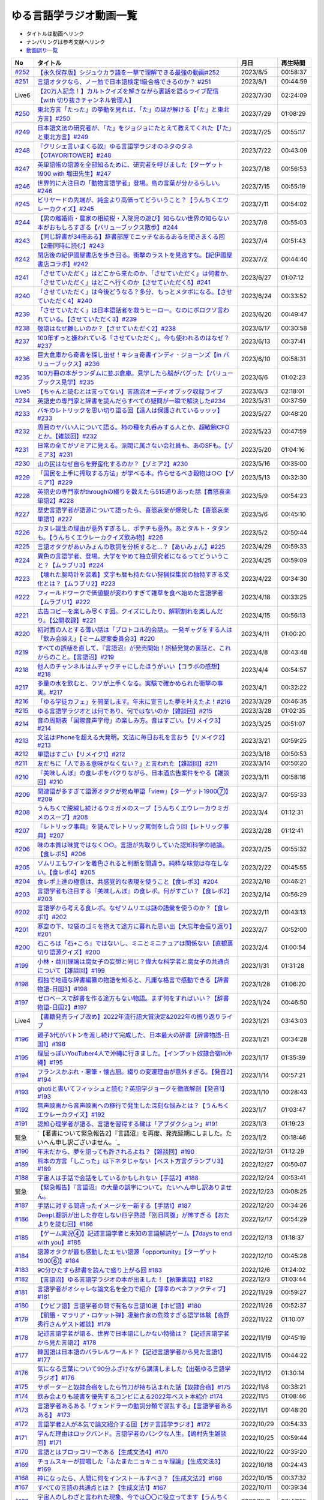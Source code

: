 ゆる言語学ラジオ動画一覧
===============================
* タイトルは動画へリンク
* ナンバリングは参考文献へリンク
* `動画誤り一覧 <https://yurugengo.com/errata>`_ 

+----------+--------------------------------------------------------------------------------------------------------------------------------+------------+----------+
|    No    |                                                            タイトル                                                            |    月日    | 再生時間 |
+==========+================================================================================================================================+============+==========+
| `#252`_  | `【永久保存版】シジュウカラ語を一撃で理解できる最強の動画#252`_                                                                | 2023/8/5   | 00:58:37 |
+----------+--------------------------------------------------------------------------------------------------------------------------------+------------+----------+
| `#251`_  | `言語オタクなら、ノー勉で日本語検定1級合格できるのか？ #251`_                                                                  | 2023/8/1   | 00:44:59 |
+----------+--------------------------------------------------------------------------------------------------------------------------------+------------+----------+
| Live6    | `【20万人記念！】カルトクイズを解きながら裏話を語るライブ配信【with 切り抜きチャンネル管理人】`_                               | 2023/7/30  | 02:24:09 |
+----------+--------------------------------------------------------------------------------------------------------------------------------+------------+----------+
| `#250`_  | `東北方言「たった」の挙動を見れば、「た」の謎が解ける【「た」と東北方言】#250`_                                                | 2023/7/29  | 01:08:29 |
+----------+--------------------------------------------------------------------------------------------------------------------------------+------------+----------+
| `#249`_  | `日本語文法の研究者が、「た」をジョジョにたとえて教えてくれた【「た」と東北方言】#249`_                                        | 2023/7/25  | 00:55:17 |
+----------+--------------------------------------------------------------------------------------------------------------------------------+------------+----------+
| `#248`_  | `『クリシェ言いまくる奴』ゆる言語学ラジオのネタのタネ【OTAYORITOWER】#248`_                                                    | 2023/7/22  | 00:43:09 |
+----------+--------------------------------------------------------------------------------------------------------------------------------+------------+----------+
| `#247`_  | `英単語帳の語源を全部知るために、研究者を呼びました【ターゲット1900 with 堀田先生】#247`_                                      | 2023/7/18  | 00:56:53 |
+----------+--------------------------------------------------------------------------------------------------------------------------------+------------+----------+
| `#246`_  | `世界的に大注目の「動物言語学者」登場。鳥の言葉が分かるらしい。#246`_                                                          | 2023/7/15  | 00:55:19 |
+----------+--------------------------------------------------------------------------------------------------------------------------------+------------+----------+
| `#245`_  | `ビリヤードの先端が、純金より高価ってどういうこと？【うんちくエウレーカクイズ】#245`_                                          | 2023/7/11  | 00:54:02 |
+----------+--------------------------------------------------------------------------------------------------------------------------------+------------+----------+
| `#244`_  | `【男の離婚術・農家の相続税・入院児の遊び】知らない世界の知らない本がおもしろすぎる【バリューブックス散歩】#244`_              | 2023/7/8   | 00:55:03 |
+----------+--------------------------------------------------------------------------------------------------------------------------------+------------+----------+
| `#243`_  | `【同じ辞書が34冊ある】辞書部屋でニッチなあるあるを聞きまくる回【2冊同時に読む】#243`_                                         | 2023/7/4   | 00:51:43 |
+----------+--------------------------------------------------------------------------------------------------------------------------------+------------+----------+
| `#242`_  | `閉店後の紀伊國屋書店を歩き回る。衝撃のラストを見逃すな。【紀伊國屋書店コラボ】#242`_                                          | 2023/7/2   | 00:44:40 |
+----------+--------------------------------------------------------------------------------------------------------------------------------+------------+----------+
| `#241`_  | `「させていただく」はどこから来たのか、「させていただく」は何者か、「させていただく」はどこへ行くのか【させていただく5】#241`_ | 2023/6/27  | 01:07:12 |
+----------+--------------------------------------------------------------------------------------------------------------------------------+------------+----------+
| `#240`_  | `「させていただく」は今後どうなる？多分、もっとメタボになる。【させていただく4】#240`_                                         | 2023/6/24  | 00:33:52 |
+----------+--------------------------------------------------------------------------------------------------------------------------------+------------+----------+
| `#239`_  | `「させていただく」は日本語話者を救うヒーロー。なのにボロクソ言われている。【させていただく3】#239`_                           | 2023/6/20  | 00:49:47 |
+----------+--------------------------------------------------------------------------------------------------------------------------------+------------+----------+
| `#238`_  | `敬語はなぜ難しいのか？【させていただく2】#238`_                                                                               | 2023/6/17  | 00:30:58 |
+----------+--------------------------------------------------------------------------------------------------------------------------------+------------+----------+
| `#237`_  | `100年ずっと嫌われている「させていただく」。今も使われるのはなぜ？#237`_                                                       | 2023/6/13  | 00:37:41 |
+----------+--------------------------------------------------------------------------------------------------------------------------------+------------+----------+
| `#236`_  | `巨大倉庫から奇書を探し出せ！キショ奇書インディ・ジョーンズ【in バリューブックス】#236`_                                       | 2023/6/10  | 00:58:31 |
+----------+--------------------------------------------------------------------------------------------------------------------------------+------------+----------+
| `#235`_  | `100万冊の本がランダムに並ぶ倉庫。見学したら脳がバグった【バリューブックス見学】#235`_                                         | 2023/6/6   | 01:02:23 |
+----------+--------------------------------------------------------------------------------------------------------------------------------+------------+----------+
| `Live5`_ | `【ちゃんと読むとは言ってない】言語沼オーディオブック収録ライブ`_                                                              | 2023/6/3   | 02:18:01 |
+----------+--------------------------------------------------------------------------------------------------------------------------------+------------+----------+
| `#234`_  | `英語史の専門家と辞書を読んだらすべての疑問が一瞬で解決した#234`_                                                              | 2023/5/31  | 00:37:59 |
+----------+--------------------------------------------------------------------------------------------------------------------------------+------------+----------+
| `#233`_  | `バキのレトリックを思い切り語る回【達人は保護されているッッッ】#233`_                                                          | 2023/5/27  | 00:48:20 |
+----------+--------------------------------------------------------------------------------------------------------------------------------+------------+----------+
| `#232`_  | `周囲のヤバい人について語る。柿の種を丸呑みする人とか、超敏腕CFOとか。【雑談回】#232`_                                         | 2023/5/23  | 00:47:59 |
+----------+--------------------------------------------------------------------------------------------------------------------------------+------------+----------+
| `#231`_  | `日常の全てがゾミアに見える。派閥に属さない会社員も、あのSFも。【ゾミア3】#231`_                                               | 2023/5/20  | 01:04:16 |
+----------+--------------------------------------------------------------------------------------------------------------------------------+------------+----------+
| `#230`_  | `山の民はなぜ自らを野蛮化するのか？【ゾミア2】#230`_                                                                           | 2023/5/16  | 00:35:00 |
+----------+--------------------------------------------------------------------------------------------------------------------------------+------------+----------+
| `#229`_  | `「国民を上手に搾取する方法」が学べる本。作らせるべき穀物は○○【ゾミア1】#229`_                                                 | 2023/5/13  | 00:32:30 |
+----------+--------------------------------------------------------------------------------------------------------------------------------+------------+----------+
| `#228`_  | `英語史の専門家がthroughの綴りを数えたら515通りあった話【喜怒哀楽単語2】#228`_                                                 | 2023/5/9   | 00:54:23 |
+----------+--------------------------------------------------------------------------------------------------------------------------------+------------+----------+
| `#227`_  | `歴史言語学者が語源について語ったら、喜怒哀楽が爆発した【喜怒哀楽単語1】#227`_                                                 | 2023/5/6   | 00:45:10 |
+----------+--------------------------------------------------------------------------------------------------------------------------------+------------+----------+
| `#226`_  | `カヌレ誕生の理由が意外すぎるし、ポテチも意外。あとタルト・タタンも。【うんちくエウレーカクイズ飲み物】#226`_                  | 2023/5/2   | 00:50:44 |
+----------+--------------------------------------------------------------------------------------------------------------------------------+------------+----------+
| `#225`_  | `言語オタクがあいみょんの歌詞を分析すると…？【あいみょん】#225`_                                                               | 2023/4/29  | 00:59:33 |
+----------+--------------------------------------------------------------------------------------------------------------------------------+------------+----------+
| `#224`_  | `異色の言語学者、登場。大学をやめて独立研究者になるってどういうこと？【ムラブリ3】#224`_                                       | 2023/4/25  | 00:59:09 |
+----------+--------------------------------------------------------------------------------------------------------------------------------+------------+----------+
| `#223`_  | `【壊れた腕時計を装着】文字も暦も持たない狩猟採集民の独特すぎる文化とは？【ムラブリ2】#223`_                                   | 2023/4/22  | 00:34:30 |
+----------+--------------------------------------------------------------------------------------------------------------------------------+------------+----------+
| `#222`_  | `フィールドワークで価値観が変わりすぎて雑草を食べ始めた言語学者【ムラブリ1】#222`_                                             | 2023/4/18  | 00:33:25 |
+----------+--------------------------------------------------------------------------------------------------------------------------------+------------+----------+
| `#221`_  | `広告コピーを楽しみ尽くす回。クイズにしたり、解釈割れを楽しんだり。【公開収録】#221`_                                          | 2023/4/15  | 00:56:13 |
+----------+--------------------------------------------------------------------------------------------------------------------------------+------------+----------+
| `#220`_  | `初対面の人とする薄い話は「プロトコル的会話」。一発ギャグをする人は「飲み会映え」【ミーム提案委員会3】#220`_                   | 2023/4/11  | 01:00:20 |
+----------+--------------------------------------------------------------------------------------------------------------------------------+------------+----------+
| `#219`_  | `すべての誤植を直して、『言語沼』が発売開始！誤植発覚の裏話と、これからのこと。【言語沼】#219`_                                | 2023/4/8   | 00:43:48 |
+----------+--------------------------------------------------------------------------------------------------------------------------------+------------+----------+
| `#218`_  | `他人のチャンネルはムチャクチャにしたほうがいい【コラボの感想】#218`_                                                          | 2023/4/4   | 00:54:57 |
+----------+--------------------------------------------------------------------------------------------------------------------------------+------------+----------+
| `#217`_  | `多量の水を飲むと、ウソが上手くなる。実験で確かめられた衝撃の事実。#217`_                                                      | 2023/4/1   | 00:32:22 |
+----------+--------------------------------------------------------------------------------------------------------------------------------+------------+----------+
| `#216`_  | `「ゆる学徒カフェ」を開業します。年末に宣言した夢を叶えたよ！#216`_                                                            | 2023/3/29  | 00:46:35 |
+----------+--------------------------------------------------------------------------------------------------------------------------------+------------+----------+
| `#215`_  | `ゆる言語学ラジオとは何であり、何ではないのか【雑談回】#215`_                                                                  | 2023/3/28  | 01:02:35 |
+----------+--------------------------------------------------------------------------------------------------------------------------------+------------+----------+
| `#214`_  | `音の周期表「国際音声字母」の楽しみ方。音はすごい。【リメイク3】#214`_                                                         | 2023/3/25  | 00:51:07 |
+----------+--------------------------------------------------------------------------------------------------------------------------------+------------+----------+
| `#213`_  | `文法はiPhoneを超える大発明。文法に毎日お礼を言おう【リメイク2】#213`_                                                         | 2023/3/21  | 00:59:25 |
+----------+--------------------------------------------------------------------------------------------------------------------------------+------------+----------+
| `#212`_  | `単語はすごい【リメイク1】#212`_                                                                                               | 2023/3/18  | 00:50:53 |
+----------+--------------------------------------------------------------------------------------------------------------------------------+------------+----------+
| `#211`_  | `友だちに「人である意味がなくない？」と言われた【雑談回】#211`_                                                                | 2023/3/14  | 00:50:20 |
+----------+--------------------------------------------------------------------------------------------------------------------------------+------------+----------+
| `#210`_  | `『美味しんぼ』の食レポをパクりながら、日本酒広告案件をやる【雑談回】#210`_                                                    | 2023/3/11  | 00:58:16 |
+----------+--------------------------------------------------------------------------------------------------------------------------------+------------+----------+
| `#209`_  | `関連語が多すぎて語源オタクが死ぬ単語「view」【ターゲット1900⑦】#209`_                                                         | 2023/3/7   | 00:55:33 |
+----------+--------------------------------------------------------------------------------------------------------------------------------+------------+----------+
| `#208`_  | `うんちくで脱線し続けるウミガメのスープ【うんちくエウレーカウミガメのスープ】#208`_                                            | 2023/3/4   | 01:12:31 |
+----------+--------------------------------------------------------------------------------------------------------------------------------+------------+----------+
| `#207`_  | `『レトリック事典』を読んでレトリック罵倒をし合う回【レトリック事典】#207`_                                                    | 2023/2/28  | 01:12:41 |
+----------+--------------------------------------------------------------------------------------------------------------------------------+------------+----------+
| `#206`_  | `味の本質は味覚ではなく○○。言語が先取りしていた認知科学の結論。【食レポ5】#206`_                                               | 2023/2/25  | 00:55:32 |
+----------+--------------------------------------------------------------------------------------------------------------------------------+------------+----------+
| `#205`_  | `ソムリエもワインを着色されると判断を間違う。純粋な味覚は存在しない。【食レポ4】#205`_                                         | 2023/2/22  | 00:45:55 |
+----------+--------------------------------------------------------------------------------------------------------------------------------+------------+----------+
| `#204`_  | `食レポ上達の極意は、共感覚的な表現を使うこと【食レポ3】#204`_                                                                 | 2023/2/18  | 00:46:21 |
+----------+--------------------------------------------------------------------------------------------------------------------------------+------------+----------+
| `#203`_  | `言語学者も注目する『美味しんぼ』の食レポ。何がすごい？【食レポ2】#203`_                                                       | 2023/2/14  | 00:56:29 |
+----------+--------------------------------------------------------------------------------------------------------------------------------+------------+----------+
| `#202`_  | `言語学から考える食レポ。なぜソムリエは謎の語彙を使うのか？【食レポ1】#202`_                                                   | 2023/2/11  | 00:43:13 |
+----------+--------------------------------------------------------------------------------------------------------------------------------+------------+----------+
| `#201`_  | `寒空の下、12袋のゴミを抱えて途方に暮れた思い出【大忘年会振り返り】#201`_                                                      | 2023/2/7   | 00:52:00 |
+----------+--------------------------------------------------------------------------------------------------------------------------------+------------+----------+
| `#200`_  | `石ころは「石+ころ」ではないし、ミニとミニチュアは関係ない【直観裏切り語源クイズ】#200`_                                       | 2023/2/4   | 01:00:54 |
+----------+--------------------------------------------------------------------------------------------------------------------------------+------------+----------+
| `#199`_  | `小林・益川理論は腐女子の妄想と同じ？偉大な科学者と腐女子の共通点について【雑談回】#199`_                                      | 2023/1/31  | 01:31:28 |
+----------+--------------------------------------------------------------------------------------------------------------------------------+------------+----------+
| `#198`_  | `孤独で地道な辞書編纂の物語を知ると、凡庸な格言で感動できる【辞書物語-日国3】#198`_                                            | 2023/1/28  | 01:06:20 |
+----------+--------------------------------------------------------------------------------------------------------------------------------+------------+----------+
| `#197`_  | `ゼロベースで辞書を作る途方もない物語。まず何をすればいい？【辞書物語-日国2】#197`_                                            | 2023/1/24  | 00:46:50 |
+----------+--------------------------------------------------------------------------------------------------------------------------------+------------+----------+
| Live4    | `【書籍発売ライブ改め】2022年流行語大賞決定&2022年の振り返りライブ`_                                                           | 2023/1/21  | 03:43:03 |
+----------+--------------------------------------------------------------------------------------------------------------------------------+------------+----------+
| `#196`_  | `親子3代がバトンを渡し続けて完成した、日本最大の辞書【辞書物語-日国1】#196`_                                                   | 2023/1/21  | 00:34:28 |
+----------+--------------------------------------------------------------------------------------------------------------------------------+------------+----------+
| `#195`_  | `理屈っぽいYouTuber4人で沖縄に行きました。【インプット奴隷合宿in沖縄】#195`_                                                   | 2023/1/17  | 01:35:39 |
+----------+--------------------------------------------------------------------------------------------------------------------------------+------------+----------+
| `#194`_  | `フランスかぶれ・悪筆・懐古厨。綴りの変遷理由が意外すぎる。【発音2】#194`_                                                     | 2023/1/14  | 00:57:21 |
+----------+--------------------------------------------------------------------------------------------------------------------------------+------------+----------+
| `#193`_  | `ghotiと書いてフィッシュと読む？英語学ジョークを徹底解剖【発音1】 #193`_                                                       | 2023/1/10  | 00:28:43 |
+----------+--------------------------------------------------------------------------------------------------------------------------------+------------+----------+
| `#192`_  | `無声映画から音声映画への移行で発生した深刻な悩みとは？【うんちくエウレーカクイズ】#192`_                                      | 2023/1/7   | 01:03:47 |
+----------+--------------------------------------------------------------------------------------------------------------------------------+------------+----------+
| `#191`_  | `認知心理学者が語る、言語を習得する鍵は「アブダクション」#191`_                                                                | 2023/1/3   | 01:19:23 |
+----------+--------------------------------------------------------------------------------------------------------------------------------+------------+----------+
| 緊急     | `【著書について緊急報告2】『言語沼』を再度、発売延期にしました。たいへん申し訳ございません。`_                                 | 2023/1/2   | 00:18:46 |
+----------+--------------------------------------------------------------------------------------------------------------------------------+------------+----------+
| `#190`_  | `年末だから、夢を語っても許されるよね？【雑談回】#190`_                                                                        | 2022/12/31 | 01:12:29 |
+----------+--------------------------------------------------------------------------------------------------------------------------------+------------+----------+
| `#189`_  | `熊本の方言「しこった」は下ネタじゃない【ベスト方言グランプリ3】#189`_                                                         | 2022/12/27 | 00:50:07 |
+----------+--------------------------------------------------------------------------------------------------------------------------------+------------+----------+
| `#188`_  | `宇宙人は手話で会話をしているかもしれない【手話2】#188`_                                                                       | 2022/12/24 | 00:53:41 |
+----------+--------------------------------------------------------------------------------------------------------------------------------+------------+----------+
| 緊急     | `【緊急報告】『言語沼』の大量の誤字について。たいへん申し訳ありません。`_                                                      | 2022/12/23 | 00:08:25 |
+----------+--------------------------------------------------------------------------------------------------------------------------------+------------+----------+
| `#187`_  | `手話に対する間違ったイメージを一新する【手話1】#187`_                                                                         | 2022/12/20 | 00:34:26 |
+----------+--------------------------------------------------------------------------------------------------------------------------------+------------+----------+
| `#186`_  | `DeepL翻訳が出した存在しない四字熟語「別日同腹」が怖すぎる【おたよりを読む回】#186`_                                           | 2022/12/17 | 00:54:29 |
+----------+--------------------------------------------------------------------------------------------------------------------------------+------------+----------+
| `#185`_  | `【ゲーム実況④】記述言語学者と未知の言語解読ゲーム【7days to end with you】#185`_                                              | 2022/12/13 | 01:18:37 |
+----------+--------------------------------------------------------------------------------------------------------------------------------+------------+----------+
| `#184`_  | `語源オタクが最も感動したエモい語源「opportunity」【ターゲット1900⑥】#184`_                                                    | 2022/12/10 | 00:45:28 |
+----------+--------------------------------------------------------------------------------------------------------------------------------+------------+----------+
| `#183`_  | `90分ひたすら辞書を読んで盛り上がる回 #183`_                                                                                   | 2022/12/6  | 01:24:02 |
+----------+--------------------------------------------------------------------------------------------------------------------------------+------------+----------+
| `#182`_  | `【言語沼】ゆる言語学ラジオの本が出ました！【執筆裏話】#182`_                                                                  | 2022/12/3  | 01:03:44 |
+----------+--------------------------------------------------------------------------------------------------------------------------------+------------+----------+
| `#181`_  | `言語学者がオシャレな論文名を全力で紹介【薄幸のベネファクティブ】#181`_                                                        | 2022/11/29 | 00:59:27 |
+----------+--------------------------------------------------------------------------------------------------------------------------------+------------+----------+
| `#180`_  | `【ウビフ語】言語学者の間で有名な言語10選【ホピ語】#180`_                                                                      | 2022/11/26 | 00:52:37 |
+----------+--------------------------------------------------------------------------------------------------------------------------------+------------+----------+
| `#179`_  | `【飢餓・マラリア・ロケット弾】凄腕作家の危険すぎる語学体験【高野秀行さんゲスト雑談】#179`_                                    | 2022/11/22 | 01:10:07 |
+----------+--------------------------------------------------------------------------------------------------------------------------------+------------+----------+
| `#178`_  | `記述言語学者が語る、世界で日本語にしかない特徴は？【記述言語学者から見た言語2】#178`_                                         | 2022/11/19 | 00:45:19 |
+----------+--------------------------------------------------------------------------------------------------------------------------------+------------+----------+
| `#177`_  | `韓国語は日本語のパラレルワールド？【記述言語学者から見た言語1】#177`_                                                         | 2022/11/15 | 00:44:22 |
+----------+--------------------------------------------------------------------------------------------------------------------------------+------------+----------+
| `#176`_  | `気になる言葉について90分ふざけながら講演しました【出張ゆる言語学ラジオ】#176`_                                                | 2022/11/12 | 01:30:14 |
+----------+--------------------------------------------------------------------------------------------------------------------------------+------------+----------+
| `#175`_  | `サポーターと奴隷合宿をしたら竹刀が持ち込まれた話【奴隷合宿】#175`_                                                            | 2022/11/8  | 00:38:21 |
+----------+--------------------------------------------------------------------------------------------------------------------------------+------------+----------+
| `#174`_  | `飲み会よりも読書を優先するコンビによる2022年ベスト本紹介 #174`_                                                               | 2022/11/5  | 01:08:46 |
+----------+--------------------------------------------------------------------------------------------------------------------------------+------------+----------+
| `#173`_  | `言語学者あるある「ヴェンドラーの動詞分類で混乱する」【言語学者あるある】 #173`_                                               | 2022/11/1  | 00:48:20 |
+----------+--------------------------------------------------------------------------------------------------------------------------------+------------+----------+
| `#172`_  | `言語学者2人が本気で論文紹介する回【ガチ言語学ラジオ】#172`_                                                                   | 2022/10/29 | 00:54:33 |
+----------+--------------------------------------------------------------------------------------------------------------------------------+------------+----------+
| `#171`_  | `学んだ理由はロックバンド。言語学者のパンクな人生。【嶋村先生雑談回】#171`_                                                    | 2022/10/25 | 00:59:44 |
+----------+--------------------------------------------------------------------------------------------------------------------------------+------------+----------+
| `#170`_  | `言語とはブロッコリーである【生成文法4】#170`_                                                                                 | 2022/10/22 | 00:35:20 |
+----------+--------------------------------------------------------------------------------------------------------------------------------+------------+----------+
| `#169`_  | `チョムスキーが提唱した「ふたまたニョキニョキ理論」【生成文法3】#169`_                                                         | 2022/10/18 | 00:24:43 |
+----------+--------------------------------------------------------------------------------------------------------------------------------+------------+----------+
| `#168`_  | `神になったら、人間に何をインストールすべき？【生成文法2】#168`_                                                               | 2022/10/15 | 00:37:32 |
+----------+--------------------------------------------------------------------------------------------------------------------------------+------------+----------+
| `#167`_  | `すべての言語の共通点とは？【生成文法1】#167`_                                                                                 | 2022/10/11 | 00:39:34 |
+----------+--------------------------------------------------------------------------------------------------------------------------------+------------+----------+
| `#166`_  | `宇宙人のしわざと言われた現象、今では〇〇に役立ってます【うんちくエウレーカクイズ_医療編】#166`_                               | 2022/10/8  | 00:47:55 |
+----------+--------------------------------------------------------------------------------------------------------------------------------+------------+----------+
| `#165`_  | `「！」はなぜエクスクラメーションマークと呼ばれるのか？【ターゲット1900⑤】#165`_                                               | 2022/10/4  | 00:47:55 |
+----------+--------------------------------------------------------------------------------------------------------------------------------+------------+----------+
| `#164`_  | `リアリティショーを制作したら赤字が100万円出た話【ゆる学徒ハウス撮影秘話】#164`_                                               | 2022/10/1  | 00:44:37 |
+----------+--------------------------------------------------------------------------------------------------------------------------------+------------+----------+
| `#163`_  | `単語の解読が困難すぎて苦悩するゲーム【7days to end with you 実況プレイ】#163`_                                                | 2022/9/27  | 01:10:39 |
+----------+--------------------------------------------------------------------------------------------------------------------------------+------------+----------+
| `#162`_  | `動物の名前で争ったおもしろ判例「たぬき・むじな事件」【公開収録3】#162`_                                                       | 2022/9/24  | 00:53:57 |
+----------+--------------------------------------------------------------------------------------------------------------------------------+------------+----------+
| `#161`_  | `【大忘年会】700人規模の大会場でリアルイベントやるよ！【告知】#161`_                                                           | 2022/9/20  | 00:45:57 |
+----------+--------------------------------------------------------------------------------------------------------------------------------+------------+----------+
| `#160`_  | `ことわざは世界中に見ることができる「小さな言語芸術」【ことわざ4】#160`_                                                       | 2022/9/17  | 00:48:22 |
+----------+--------------------------------------------------------------------------------------------------------------------------------+------------+----------+
| `#159`_  | `盛りすぎたデンマークのことわざ【ペリカンを半分に吹き飛ばしている】【ことわざ3】#159`_                                         | 2022/9/13  | 00:30:02 |
+----------+--------------------------------------------------------------------------------------------------------------------------------+------------+----------+
| `#158`_  | `中国の謎ことわざを合体させて遊ぶ【唇亡びて歯亡びても舌存す】【ことわざ2】#158`_                                               | 2022/9/10  | 00:36:33 |
+----------+--------------------------------------------------------------------------------------------------------------------------------+------------+----------+
| `#157`_  | `謎のことわざを無限に紹介する回【エビサンドに乗って滑る】【ことわざ1】#157`_                                                   | 2022/9/6   | 00:27:39 |
+----------+--------------------------------------------------------------------------------------------------------------------------------+------------+----------+
| `#156`_  | `会話にキモインテリ慣用句を放り込んだら確変タイムに入った【何こいつキモナイト2】#156`_                                         | 2022/9/3   | 00:29:30 |
+----------+--------------------------------------------------------------------------------------------------------------------------------+------------+----------+
| `#155`_  | `40人と40時間ラジオを録り続けたら起きたこと【ゆる学徒ハウス】 #155`_                                                           | 2022/8/30  | 00:46:13 |
+----------+--------------------------------------------------------------------------------------------------------------------------------+------------+----------+
| `#154`_  | `高校でうんちくクイズしたら高校生たちが強すぎた【出張ゆる言語学ラジオ】#154`_                                                  | 2022/8/27  | 01:12:09 |
+----------+--------------------------------------------------------------------------------------------------------------------------------+------------+----------+
| `#153`_  | `スカートもシャツも原義は「短いもの」【ターゲット1900④】#153`_                                                                 | 2022/8/23  | 00:41:09 |
+----------+--------------------------------------------------------------------------------------------------------------------------------+------------+----------+
| `#152`_  | `未知の言語の辞書を作るゲーム【7days to end with you 実況プレイ】#152`_                                                        | 2022/8/20  | 01:01:31 |
+----------+--------------------------------------------------------------------------------------------------------------------------------+------------+----------+
| `#151`_  | `「新年おめでとう」のカードで市長が逮捕された理由は？【うんちくエウレーカクイズ ことば編】 #151`_                              | 2022/8/16  | 00:51:14 |
+----------+--------------------------------------------------------------------------------------------------------------------------------+------------+----------+
| `#150`_  | `子どもの言い間違い「つめたまる」が素晴らしすぎる【赤ちゃんミステイクアワード2 with今井先生】#150`_                            | 2022/8/13  | 00:31:14 |
+----------+--------------------------------------------------------------------------------------------------------------------------------+------------+----------+
| `#149`_  | `「学び」研究の第一人者の言葉が重すぎる【今井先生雑談回】#149`_                                                                | 2022/8/9   | 00:56:13 |
+----------+--------------------------------------------------------------------------------------------------------------------------------+------------+----------+
| `#148`_  | `慶應SFCでゲスト講義してきた【出張ゆる言語学ラジオ】#148`_                                                                     | 2022/8/6   | 01:17:55 |
+----------+--------------------------------------------------------------------------------------------------------------------------------+------------+----------+
| `#147`_  | `言語学とコンピュータ科学の共通点は、赤ちゃん。【赤ちゃんの言語以外】#147`_                                                    | 2022/8/2   | 00:45:02 |
+----------+--------------------------------------------------------------------------------------------------------------------------------+------------+----------+
| `#146`_  | `一生読まない本を手放そう！積み本精霊流し【雑談回】#146`_                                                                      | 2022/7/30  | 01:03:26 |
+----------+--------------------------------------------------------------------------------------------------------------------------------+------------+----------+
| `#145`_  | `おいしさの本質は味ではないし、服は着ない方がいい【雑談回】#145`_                                                              | 2022/7/26  | 01:03:06 |
+----------+--------------------------------------------------------------------------------------------------------------------------------+------------+----------+
| `#144`_  | `戦車を「タンク」と呼ぶ理由は？軽井沢は何が軽いの？【うんちくエウレーカクイズ_語源編】#144`_                                   | 2022/7/23  | 00:58:22 |
+----------+--------------------------------------------------------------------------------------------------------------------------------+------------+----------+
| `#143`_  | `難解な本で大混乱する人を眺めよう！【生成文法チャレンジ】 #143`_                                                               | 2022/7/19  | 00:49:45 |
+----------+--------------------------------------------------------------------------------------------------------------------------------+------------+----------+
| `#142`_  | `語源から考えると、Tシャツはアパレルじゃないかも【ターゲット1900_3】#142`_                                                     | 2022/7/16  | 00:43:04 |
+----------+--------------------------------------------------------------------------------------------------------------------------------+------------+----------+
| `#141`_  | `メタモン座談会をやったら、戦々恐々と喋る空間が生まれた【公開収録2】#141`_                                                     | 2022/7/12  | 01:01:07 |
+----------+--------------------------------------------------------------------------------------------------------------------------------+------------+----------+
| `#140`_  | `赤ちゃんの素敵な間違いを集めよう 【赤ちゃんミステイクアワード】#140`_                                                         | 2022/7/09  | 00:39:20 |
+----------+--------------------------------------------------------------------------------------------------------------------------------+------------+----------+
| `#139`_  | `ゆる言語学ラジオグッズで部屋が埋まり、クレカが止まった【通販開始告知】#139`_                                                  | 2022/7/05  | 00:46:27 |
+----------+--------------------------------------------------------------------------------------------------------------------------------+------------+----------+
| `#138`_  | `”1”の多義性がヤバすぎて子どもがかわいそう【今井先生ゲスト回2】#138`_                                                          | 2022/7/02  | 00:59:25 |
+----------+--------------------------------------------------------------------------------------------------------------------------------+------------+----------+
| `#137`_  | `専門家の話を聞いたら日本語習得を諦めたくなった【今井先生ゲスト回1】#137`_                                                     | 2022/6/28  | 00:39:04 |
+----------+--------------------------------------------------------------------------------------------------------------------------------+------------+----------+
| `#136`_  | `2歳半の73%は存在しない擬態語を理解できる【赤ちゃんとオノマトペ】#136`_                                                        | 2022/6/25  | 00:41:22 |
+----------+--------------------------------------------------------------------------------------------------------------------------------+------------+----------+
| `#135`_  | `独裁者になって赤ちゃんのために言語を作りたい！【赤ちゃんと形容詞】#135`_                                                      | 2022/6/21  | 00:30:26 |
+----------+--------------------------------------------------------------------------------------------------------------------------------+------------+----------+
| `#134`_  | `「足で投げる」をバカにしてると、赤ちゃんに叱られる【赤ちゃんと動詞2】#134`_                                                   | 2022/6/18  | 00:36:34 |
+----------+--------------------------------------------------------------------------------------------------------------------------------+------------+----------+
| `#133`_  | `赤ちゃん相手の実験は、まず眠らせないところから【赤ちゃんと動詞1】#133`_                                                       | 2022/6/14  | 00:33:17 |
+----------+--------------------------------------------------------------------------------------------------------------------------------+------------+----------+
| `#132`_  | `ストラディバリウスが作れたのは〇〇が弱くなったから【うんちくエウレーカクイズ 音楽編】#132`_                                   | 2022/6/11  | 00:51:40 |
+----------+--------------------------------------------------------------------------------------------------------------------------------+------------+----------+
| `#131`_  | `新番組パーソナリティ募集&新チャンネル誕生のお知らせ【ゆる学徒ハウス】#131`_                                                   | 2022/6/7   | 01:02:57 |
+----------+--------------------------------------------------------------------------------------------------------------------------------+------------+----------+
| `#130`_  | `官能小説辞典を読んだら、官能小説みたいな声が出た【官能小説の表現】#130`_                                                      | 2022/6/4   | 00:58:59 |
+----------+--------------------------------------------------------------------------------------------------------------------------------+------------+----------+
| `#129`_  | `【世界最古の宿】情報量の多い旅館で奴隷合宿トーク【雑談回】#129`_                                                              | 2022/5/31  | 00:59:45 |
+----------+--------------------------------------------------------------------------------------------------------------------------------+------------+----------+
| `#128`_  | `直観を裏切る語源クイズをやったら、語源不信になった【無限語源トーク】#128`_                                                    | 2022/5/28  | 00:59:27 |
+----------+--------------------------------------------------------------------------------------------------------------------------------+------------+----------+
| `#127`_  | `Dr.STONEは科学マンガではない。本質は文系。【雑談回】#127`_                                                                    | 2022/5/23  | 01:01:58 |
+----------+--------------------------------------------------------------------------------------------------------------------------------+------------+----------+
| `#126`_  | `強烈なファンアート（石像）が来た【おたより雑談回】#126`_                                                                      | 2022/5/21  | 01:00:26 |
+----------+--------------------------------------------------------------------------------------------------------------------------------+------------+----------+
| `#125`_  | `英語史は明太マヨ【カタルシス英文法_準動詞3】#125`_                                                                            | 2022/5/17  | 00:36:44 |
+----------+--------------------------------------------------------------------------------------------------------------------------------+------------+----------+
| `#124`_  | `混ぜてはいけないものを混ぜて生まれた現在進行形【カタルシス英文法_準動詞2】#124`_                                              | 2022/5/14  | 00:23:14 |
+----------+--------------------------------------------------------------------------------------------------------------------------------+------------+----------+
| `#123`_  | `原形不定詞とto不定詞は、八ツ橋と生八ツ橋【カタルシス英文法_準動詞1】#123`_                                                    | 2022/5/10  | 00:32:15 |
+----------+--------------------------------------------------------------------------------------------------------------------------------+------------+----------+
| `#122`_  | `「ゆる言語学ラジオ大好き芸人」イベント出ます【告知回】#122`_                                                                  | 2022/5/7   | 00:38:02 |
+----------+--------------------------------------------------------------------------------------------------------------------------------+------------+----------+
| `#121`_  | `答えより下ネタを言いたくなるクイズ【うんちくエウレーカクイズ4】#121`_                                                         | 2022/5/3   | 00:50:09 |
+----------+--------------------------------------------------------------------------------------------------------------------------------+------------+----------+
| #120     | `フィールド言語学者の気持ちが分かるゲーム【7days to end with you 実況プレイ】#120`_                                            | 2022/4/30  | 00:56:19 |
+----------+--------------------------------------------------------------------------------------------------------------------------------+------------+----------+
| `#119`_  | `「知は、現場にある（光文社新書）」は神コピー【ターゲット1900】#119`_                                                          | 2022/4/26  | 00:41:07 |
+----------+--------------------------------------------------------------------------------------------------------------------------------+------------+----------+
| `#118`_  | `乾坤一擲サン・ジョルディの日【本を贈る祝祭】【雑談回】#118`_                                                                  | 2022/4/23  | 00:45:27 |
+----------+--------------------------------------------------------------------------------------------------------------------------------+------------+----------+
| `#117`_  | `『響け！ ユーフォニアム』は現代版『罪と罰』【深読みおじさんフェスティバル】#117`_                                             | 2022/4/19  | 00:44:52 |
+----------+--------------------------------------------------------------------------------------------------------------------------------+------------+----------+
| `#116`_  | `ビジネス書を読むとハゲるし、蕁麻疹も出る【ビジネス書100冊雑談】#116`_                                                         | 2022/4/16  | 00:49:01 |
+----------+--------------------------------------------------------------------------------------------------------------------------------+------------+----------+
| #115     | `うんちくをウミガメのスープに料理してみた【うんちくエウレーカウミガメのスープ】#115`_                                          | 2022/4/12  | 01:00:16 |
+----------+--------------------------------------------------------------------------------------------------------------------------------+------------+----------+
| `#114`_  | `【名前はまだ早い】赤ちゃんには「人間」と名乗るべき【赤ちゃんまとめ】#114`_                                                    | 2022/4/9   | 00:56:00 |
+----------+--------------------------------------------------------------------------------------------------------------------------------+------------+----------+
| `#113`_  | `赤ちゃんと詩人を見分けるクイズをやったら難しすぎたww【赤ちゃんと創作2】#113`_                                                 | 2022/4/5   | 00:37:03 |
+----------+--------------------------------------------------------------------------------------------------------------------------------+------------+----------+
| `#112`_  | `徹底討論 赤ちゃんはクリエイティブ？【赤ちゃんと創作1】#112`_                                                                  | 2022/4/2   | 00:41:33 |
+----------+--------------------------------------------------------------------------------------------------------------------------------+------------+----------+
| `#111`_  | `カタルシス赤ちゃん英文法「可算・不可算名詞」【赤ちゃんの言語習得5】#111`_                                                     | 2022/3/29  | 00:33:41 |
+----------+--------------------------------------------------------------------------------------------------------------------------------+------------+----------+
| `#110`_  | `赤ちゃんは遷移確率を算出するエグい計算機【赤ちゃんの言語習得4】#110`_                                                         | 2022/3/26  | 00:26:18 |
+----------+--------------------------------------------------------------------------------------------------------------------------------+------------+----------+
| `#109`_  | `赤ちゃんにおしゃぶりでDJをさせる実験がある【赤ちゃんの言語習得3】#109`_                                                       | 2022/3/22  | 00:35:08 |
+----------+--------------------------------------------------------------------------------------------------------------------------------+------------+----------+
| `#108`_  | `論理的に解けない難問「ガヴァガイ問題」を赤ちゃんは解く【赤ちゃんの言語習得2】#108`_                                           | 2022/3/19  | 00:38:44 |
+----------+--------------------------------------------------------------------------------------------------------------------------------+------------+----------+
| Live3    | `【祝賀会or残念会】Podcast AWARDS振り返りライブ【授賞式直後】`_                                                                | 2022/3/17  | 03:00:27 |
+----------+--------------------------------------------------------------------------------------------------------------------------------+------------+----------+
| `#107`_  | `赤ちゃんの言語習得が無理ゲーすぎる【赤ちゃんの言語習得】#107`_                                                                | 2022/3/15  | 00:30:00 |
+----------+--------------------------------------------------------------------------------------------------------------------------------+------------+----------+
| #106     | `初回動画を見返したらツッコミが止まらなかった【雑談回】#106`_                                                                  | 2022/3/12  | 00:59:09 |
+----------+--------------------------------------------------------------------------------------------------------------------------------+------------+----------+
| #105     | `【チャンネル登録10万人突破】YouTuberクリシェ。【雜談回】#105`_                                                                | 2022/3/8   | 00:51:06 |
+----------+--------------------------------------------------------------------------------------------------------------------------------+------------+----------+
| #104     | `公開収録をやったらイキリ発言を晒し合う戦いになった【公開収録】#104`_                                                          | 2022/3/5   | 00:48:24 |
+----------+--------------------------------------------------------------------------------------------------------------------------------+------------+----------+
| `#103`_  | `【10年後の受験生へ】ターゲット1900の全語源解説（7単語だけで1時間）【ターゲット1900①】#103`_                                   | 2022/3/1   | 00:53:17 |
+----------+--------------------------------------------------------------------------------------------------------------------------------+------------+----------+
| #102     | `【売り子もやるよ】Podcasterの物販イベントに出店決定！【Podcast Weekend参加告知】#102`_                                        | 2022/2/26  | 00:46:59 |
+----------+--------------------------------------------------------------------------------------------------------------------------------+------------+----------+
| `#101`_  | `お互いの奇書を自慢したら最高にキショかった【キショ奇書自慢選手権】#101`_                                                      | 2022/2/22  | 00:46:27 |
+----------+--------------------------------------------------------------------------------------------------------------------------------+------------+----------+
| `#100`_  | `57歳で博士号を取得して、日本語学界に多大な影響を与えた男【三上章2】#100`_                                                     | 2022/2/19  | 00:34:00 |
+----------+--------------------------------------------------------------------------------------------------------------------------------+------------+----------+
| `#99`_   | `【ズボンのボタン引きちぎる】ヤバ言語偉人・三上章の一生【三上章1】#99`_                                                        | 2022/2/15  | 00:22:50 |
+----------+--------------------------------------------------------------------------------------------------------------------------------+------------+----------+
| #98      | `奄美大島の方言「はげ」の意味とは？【ベスト方言グランプリ2】#98`_                                                              | 2022/2/12  | 00:52:47 |
+----------+--------------------------------------------------------------------------------------------------------------------------------+------------+----------+
| #97      | `ヤノマミ族は「〇〇学者」を悪口にしている【うんちくエウレーカクイズ3】#97`_                                                    | 2022/2/8   | 00:50:56 |
+----------+--------------------------------------------------------------------------------------------------------------------------------+------------+----------+
| #96      | `四字熟語バトルをしたり、リスナー名を○○に決めたり【おたより雑談回】#96`_                                                       | 2022/2/5   | 00:52:20 |
+----------+--------------------------------------------------------------------------------------------------------------------------------+------------+----------+
| `#95`_   | `疲れ「た」ので、何度も同じ話をする人々【雑談回】#95`_                                                                         | 2022/2/1   | 00:33:10 |
+----------+--------------------------------------------------------------------------------------------------------------------------------+------------+----------+
| `#94`_   | `「た」を巡る物語、最終話。【た6】#94`_                                                                                        | 2022/1/29  | 00:36:53 |
+----------+--------------------------------------------------------------------------------------------------------------------------------+------------+----------+
| `#93`_   | `なぜ『11人いる！』は「11人いた！」ではダメなのか？【た5】#93`_                                                                | 2022/1/25  | 00:42:58 |
+----------+--------------------------------------------------------------------------------------------------------------------------------+------------+----------+
| `#92`_   | `「た」のルーツは室町時代【た4】#92`_                                                                                          | 2022/1/22  | 00:36:36 |
+----------+--------------------------------------------------------------------------------------------------------------------------------+------------+----------+
| `#91`_   | `反省しているのは現在なのになぜ「た」を使うの？【た3】#91`_                                                                    | 2022/1/18  | 00:29:38 |
+----------+--------------------------------------------------------------------------------------------------------------------------------+------------+----------+
| `#90`_   | `「た」には6種類あるし、○○も□□も表せる【た2】#90`_                                                                             | 2022/1/15  | 00:28:01 |
+----------+--------------------------------------------------------------------------------------------------------------------------------+------------+----------+
| `#89`_   | `た`_                                                                                                                          | 2022/1/11  | 00:20:01 |
+----------+--------------------------------------------------------------------------------------------------------------------------------+------------+----------+
| #88      | `大嘘つきに使える悪口「神聖ローマ帝国じゃん」【インテリ悪口パビリオン】#88`_                                                   | 2022/1/8   | 00:36:27 |
+----------+--------------------------------------------------------------------------------------------------------------------------------+------------+----------+
| #87      | `珍しい名字からは日本語の○○が分かる【うんちくエウレーカクイズ2】#87`_                                                          | 2022/1/4   | 00:51:18 |
+----------+--------------------------------------------------------------------------------------------------------------------------------+------------+----------+
| #86      | `新年だから今後の構想をデカく語る【飛躍の年はクリシェ】【新年雑談回】#86`_                                                     | 2022/1/1   | 00:45:40 |
+----------+--------------------------------------------------------------------------------------------------------------------------------+------------+----------+
| Live     | `ゆる言語学ラジオ忘年会ライブ【流行語大賞決定】`_                                                                              | 2021/12/28 | 03:37:42 |
+----------+--------------------------------------------------------------------------------------------------------------------------------+------------+----------+
| `#85`_   | `人は無知の量を誇るべき【雑談回】#85`_                                                                                         | 2021/12/25 | 01:03:23 |
+----------+--------------------------------------------------------------------------------------------------------------------------------+------------+----------+
| `#84`_   | `アジに「アジ」の名はふさわしくない【無限語源トーク2】#84`_                                                                    | 2021/12/21 | 00:22:19 |
+----------+--------------------------------------------------------------------------------------------------------------------------------+------------+----------+
| `#83`_   | `『満月の夜なら』は、語源辞典から作詞された歌【無限語源トーク1】#83`_                                                          | 2021/12/18 | 00:25:53 |
+----------+--------------------------------------------------------------------------------------------------------------------------------+------------+----------+
| #82      | `【投票お願い】あなたの1票が我々の未来を変えます#82`_                                                                          | 2021/12/14 | 00:19:50 |
+----------+--------------------------------------------------------------------------------------------------------------------------------+------------+----------+
| `#81`_   | `日常系萌えアニメに潜む言語学仮説【福田先生雑談回2】#81`_                                                                      | 2021/12/11 | 00:41:51 |
+----------+--------------------------------------------------------------------------------------------------------------------------------+------------+----------+
| `#80`_   | `言語学者が手加減せずに喋るとこうなる【福田先生雑談回1】#80`_                                                                  | 2021/12/7  | 00:51:08 |
+----------+--------------------------------------------------------------------------------------------------------------------------------+------------+----------+
| #79      | `【忘年会ライブ告知】流行語大賞とか、サンプル1の出会いの話とか #79`_                                                           | 2021/12/4  | 00:25:32 |
+----------+--------------------------------------------------------------------------------------------------------------------------------+------------+----------+
| `#78`_   | `問題文の言語によって正答率が左右される。そんなことある？【第二言語習得論5】#78`_                                              | 2021/11/30 | 00:50:16 |
+----------+--------------------------------------------------------------------------------------------------------------------------------+------------+----------+
| `#77`_   | `英語は衛星枠付け言語だった！？【第二言語習得論4】#77`_                                                                        | 2021/11/27 | 00:31:31 |
+----------+--------------------------------------------------------------------------------------------------------------------------------+------------+----------+
| `#76`_   | `「無意識の学習」を証明する実験とは？【第二言語習得論3】#76`_                                                                  | 2021/11/23 | 00:38:42 |
+----------+--------------------------------------------------------------------------------------------------------------------------------+------------+----------+
| `#75`_   | `母語はどこまで人に影響を与えるのか？方向感覚は？【第二言語習得論2】#75`_                                                      | 2021/11/20 | 00:16:49 |
+----------+--------------------------------------------------------------------------------------------------------------------------------+------------+----------+
| `#74`_   | `明日から全く役に立たない第二言語習得論【第二言語習得論1】#74`_                                                                | 2021/11/16 | 00:22:16 |
+----------+--------------------------------------------------------------------------------------------------------------------------------+------------+----------+
| #73      | `サポーターコミュニティ始めます【課金で伝説のボツ回が見れる】 #73`_                                                            | 2021/11/14 | 00:54:42 |
+----------+--------------------------------------------------------------------------------------------------------------------------------+------------+----------+
| #72      | `与謝野晶子に学ぶ、最強の黒歴史の作り方【奴隷合宿】#72`_                                                                       | 2021/11/09 | 00:47:28 |
+----------+--------------------------------------------------------------------------------------------------------------------------------+------------+----------+
| `#71`_   | `意図せずメタ認知が暴走する悲しき怪物【ミーム提案委員会2】＃71`_                                                               | 2021/11/06 | 00:54:37 |
+----------+--------------------------------------------------------------------------------------------------------------------------------+------------+----------+
| `#70`_   | `説教おじさんスイッチが反応しちゃう英単語【OEDおもしろ単語3】#70`_                                                             | 2021/11/02 | 00:47:44 |
+----------+--------------------------------------------------------------------------------------------------------------------------------+------------+----------+
| `#69`_   | `ジャルジャルのコントは1単語で表せる【OEDおもしろ単語2】#69`_                                                                  | 2021/10/30 | 00:39:57 |
+----------+--------------------------------------------------------------------------------------------------------------------------------+------------+----------+
| `#68`_   | `1年間辞書を読み続けた人にしか分からないあるある【OEDおもしろ単語1】#68`_                                                      | 2021/10/28 | 00:35:20 |
+----------+--------------------------------------------------------------------------------------------------------------------------------+------------+----------+
| `#67`_   | `「ギガが減る」を許せない頑固おじさんの改心【今年の新語予想】#67`_                                                             | 2021/10/26 | 01:04:31 |
+----------+--------------------------------------------------------------------------------------------------------------------------------+------------+----------+
| `#66`_   | `【徹底討論】プログラミング言語は言語なの？【ゆるコンピュータ科学ラジオ4】#66`_                                                | 2021/10/23 | 00:59:17 |
+----------+--------------------------------------------------------------------------------------------------------------------------------+------------+----------+
| `#65`_   | `プログラミング言語には思想が宿る。だから戦争が起きる。【ゆるコンピュータ科学ラジオ3】#65`_                                    | 2021/10/19 | 00:50:16 |
+----------+--------------------------------------------------------------------------------------------------------------------------------+------------+----------+
| `#64`_   | `プログラマーと辞書オタク、実質同じ【ゆるコンピュータ科学ラジオ2】#64`_                                                        | 2021/10/16 | 00:39:23 |
+----------+--------------------------------------------------------------------------------------------------------------------------------+------------+----------+
| `#63`_   | `脳にUSBを挿したらYouTube再生できる？【ゆるコンピュータ科学ラジオ1】#63`_                                                      | 2021/10/12 | 00:29:09 |
+----------+--------------------------------------------------------------------------------------------------------------------------------+------------+----------+
| #62      | `隣の棚はアンパンマンでした【文教堂フェア行ってきた】#62`_                                                                     | 2021/10/09 | 00:24:19 |
+----------+--------------------------------------------------------------------------------------------------------------------------------+------------+----------+
| `#61`_   | `人類の多くはベンジャミン。生まれた瞬間〇〇を判断【英米人名２】#61`_                                                           | 2021/10/05 | 00:44:31 |
+----------+--------------------------------------------------------------------------------------------------------------------------------+------------+----------+
| `#60`_   | `「許してクレメンス」は超インテリギャグ【英米人名1】#60`_                                                                      | 2021/10/02 | 00:34:40 |
+----------+--------------------------------------------------------------------------------------------------------------------------------+------------+----------+
| `#59`_   | `米国を恐怖に陥れた「サメの夏」をミーム化【雑談コメント返し】 #59`_                                                            | 2021/09/28 | 00:58:26 |
+----------+--------------------------------------------------------------------------------------------------------------------------------+------------+----------+
| `#58`_   | `江戸時代の米はビットコインに似ている【雑談回】 #58`_                                                                          | 2021/09/25 | 01:04:07 |
+----------+--------------------------------------------------------------------------------------------------------------------------------+------------+----------+
| `#57`_   | `子音が17個連続する言語がある！？『言語』よもやま話【サピア4】#57`_                                                            | 2021/09/21 | 00:55:08 |
+----------+--------------------------------------------------------------------------------------------------------------------------------+------------+----------+
| `#56`_   | `「ら抜き言葉」で日本語は美しくなった【サピア3】 #56`_                                                                         | 2021/09/18 | 00:19:41 |
+----------+--------------------------------------------------------------------------------------------------------------------------------+------------+----------+
| `#55`_   | `言語の変化を説明する鍵は「ドリフト」【サピア2】#55`_                                                                          | 2021/09/14 | 00:35:59 |
+----------+--------------------------------------------------------------------------------------------------------------------------------+------------+----------+
| `#54`_   | `言語学の研究対象は、文字よりも音よりも○○【サピア1】#54`_                                                                      | 2021/09/11 | 00:44:57 |
+----------+--------------------------------------------------------------------------------------------------------------------------------+------------+----------+
| #53      | `人類が服を着始めた年代は、あの虫から分かる【うんちくエウレーカクイズ】 #53`_                                                  | 2021/09/07 | 00:32:30 |
+----------+--------------------------------------------------------------------------------------------------------------------------------+------------+----------+
| `#52`_   | `オタク用語「しんどい」の精神は古文で既に登場してる【雑談回】#52`_                                                             | 2021/09/04 | 00:54:06 |
+----------+--------------------------------------------------------------------------------------------------------------------------------+------------+----------+
| `#51`_   | `妄想で人を撃ち、自分のアレを切り落とした狂人の皮肉【オックスフォード英語大辞典2】#51`_                                        | 2021/08/31 | 00:35:41 |
+----------+--------------------------------------------------------------------------------------------------------------------------------+------------+----------+
| `#50`_   | `世界初の大型辞書は、殺人犯のお陰で完成した【オックスフォード英語大辞典1】#50`_                                                | 2021/08/28 | 00:34:07 |
+----------+--------------------------------------------------------------------------------------------------------------------------------+------------+----------+
| `#49`_   | `「お前の母ちゃんデベソ」の起源は御成敗式目【書店コラボ告知】 #49`_                                                            | 2021/08/24 | 00:38:23 |
+----------+--------------------------------------------------------------------------------------------------------------------------------+------------+----------+
| `#48`_   | `数と言葉はどちらも「身体ハック」から生まれた【数の発明3】#48`_                                                                | 2021/08/21 | 00:38:25 |
+----------+--------------------------------------------------------------------------------------------------------------------------------+------------+----------+
| `#47`_   | `10進法が生まれた究極の原因は「石川啄木」【数の発明2】#47`_                                                                    | 2021/08/17 | 00:37:27 |
+----------+--------------------------------------------------------------------------------------------------------------------------------+------------+----------+
| `#46`_   | `人は生まれつき算数ができる？赤ちゃんビビらす実験とは【数の発明1】#46`_                                                        | 2021/08/14 | 00:28:16 |
+----------+--------------------------------------------------------------------------------------------------------------------------------+------------+----------+
| `#45`_   | `会話にキモインテリ慣用句を放り込め！【何こいつキモナイト】#45`_                                                               | 2021/08/10 | 00:59:39 |
+----------+--------------------------------------------------------------------------------------------------------------------------------+------------+----------+
| `#44`_   | `ネイティブは存在しない動詞も理解できるらしい…【カタルシス英文法_文型2】#44`_                                                  | 2021/08/07 | 00:50:44 |
+----------+--------------------------------------------------------------------------------------------------------------------------------+------------+----------+
| `#43`_   | `高校英語で習う「5文型」、実は超役に立つ【カタルシス英文法_文型1】#43`_                                                        | 2021/08/03 | 00:30:46 |
+----------+--------------------------------------------------------------------------------------------------------------------------------+------------+----------+
| #42      | `「便」はなぜ「手紙」も「うんこ」も表すのか【雑談コメント返し】#42`_                                                           | 2021/07/31 | 00:58:25 |
+----------+--------------------------------------------------------------------------------------------------------------------------------+------------+----------+
| `#41`_   | `助数詞シリーズは『宇宙兄弟』っぽいよね（自画自賛）【振り返り雑談回】#41`_                                                     | 2021/07/27 | 00:24:06 |
+----------+--------------------------------------------------------------------------------------------------------------------------------+------------+----------+
| `#40`_   | `助数詞はゲルニカ。【助数詞4】#40`_                                                                                            | 2021/07/24 | 00:23:21 |
+----------+--------------------------------------------------------------------------------------------------------------------------------+------------+----------+
| `#39`_   | `「ラーメン2丁！」は、航空無線と同じ理論で説明できる【助数詞3】#39`_                                                           | 2021/07/20 | 00:29:56 |
+----------+--------------------------------------------------------------------------------------------------------------------------------+------------+----------+
| `#38`_   | `なぜ「仏の顔も3回まで」は間違いなのか？【助数詞2】#38`_                                                                       | 2021/07/17 | 00:30:23 |
+----------+--------------------------------------------------------------------------------------------------------------------------------+------------+----------+
| `#37`_   | `「鬼」と「改心した鬼」は数え方が違う【助数詞1】#37`_                                                                          | 2021/07/13 | 00:32:51 |
+----------+--------------------------------------------------------------------------------------------------------------------------------+------------+----------+
| `#36`_   | `『名誉の殺人』も『コンテナ物語』も「出落ち本」【ミーム提案委員会】 #36`_                                                      | 2021/07/10 | 01:05:12 |
+----------+--------------------------------------------------------------------------------------------------------------------------------+------------+----------+
| `#35`_   | `吉幾三的な言語と、その本質「イビピーオ」の幸福度がすごい【ピダハン後編】 #35`_                                                | 2021/07/06 | 00:37:48 |
+----------+--------------------------------------------------------------------------------------------------------------------------------+------------+----------+
| `#34`_   | `異世界転生ものみたいな言語学者の本『ピダハン』に震える【ピダハン前編】#34`_                                                   | 2021/07/03 | 00:32:56 |
+----------+--------------------------------------------------------------------------------------------------------------------------------+------------+----------+
| `#33`_   | `虹にはオス・メスがあるし、昔はマラリアを注射してた【うんちくしりとりパンクラチオン】#33`_                                     | 2021/06/29 | 01:29:56 |
+----------+--------------------------------------------------------------------------------------------------------------------------------+------------+----------+
| `#32`_   | `wishは意識高い系飲み会の動詞【カタルシス英文法】#32`_                                                                         | 2021/06/26 | 00:44:50 |
+----------+--------------------------------------------------------------------------------------------------------------------------------+------------+----------+
| `#31`_   | `仮定法のwereは『えんとつ町のプペル』的な存在【カタルシス英文法】#31`_                                                         | 2021/06/22 | 00:34:00 |
+----------+--------------------------------------------------------------------------------------------------------------------------------+------------+----------+
| Live     | `オレたちのベスト方言グランプリ【チャンネル登録3万人記念ライブ配信】`_                                                         | 2021/06/19 | 02:12:52 |
+----------+--------------------------------------------------------------------------------------------------------------------------------+------------+----------+
| #30      | `「常識の範ちゅう」という日本語は合ってるのか？ラップで感じるアリストテレス【長尺雑談回】#30`_                                 | 2021/06/15 | 00:57:53 |
+----------+--------------------------------------------------------------------------------------------------------------------------------+------------+----------+
| `#29`_   | `一生憶えられない名前-うんちくおじさんのニッチ苦悩【酔っぱらい雑談回】#29`_                                                    | 2021/06/12 | 00:57:49 |
+----------+--------------------------------------------------------------------------------------------------------------------------------+------------+----------+
| `#28`_   | `「ビーフストロガノフ」を悪役っぽく感じる理由は？【音象徴2】 #28`_                                                             | 2021/06/08 | 00:34:32 |
+----------+--------------------------------------------------------------------------------------------------------------------------------+------------+----------+
| `#27`_   | `怪獣の名前はなぜガギグゲゴなのか？ソシュールVSソクラテス！【音象徴1】 #27`_                                                   | 2021/06/05 | 00:34:41 |
+----------+--------------------------------------------------------------------------------------------------------------------------------+------------+----------+
| `#26`_   | `「ひよこ」と「うんこ」の共通点は？【語源辞典ぜんぶ読む】#26`_                                                                 | 2021/06/01 | 00:33:06 |
+----------+--------------------------------------------------------------------------------------------------------------------------------+------------+----------+
| #25      | `標準語にするべき方言"おささる"の話と、アカデミズムに対する二次創作の話#25`_                                                   | 2021/05/27 | 01:10:57 |
+----------+--------------------------------------------------------------------------------------------------------------------------------+------------+----------+
| `#24`_   | `shallの本質もmustの本質もなんかツラそう…【カタルシス英文法_助動詞_後半】#24`_                                                 | 2021/05/25 | 00:17:25 |
+----------+--------------------------------------------------------------------------------------------------------------------------------+------------+----------+
| `#23`_   | `困ったオジサンはなぜcouldオジサンなのか？【カタルシス英文法_助動詞_前半】 #23`_                                               | 2021/05/22 | 00:22:15 |
+----------+--------------------------------------------------------------------------------------------------------------------------------+------------+----------+
| #22      | `「こざとへん」と「おおざと」は完全な別物。チンチャびっくり【雑談コメント返し】#22`_                                           | 2021/05/18 | 00:39:54 |
+----------+--------------------------------------------------------------------------------------------------------------------------------+------------+----------+
| `#21`_   | `単語の意味に命を懸けた2人が、単語の意味ですれ違う悲劇【辞書物語2】 #21`_                                                      | 2021/05/15 | 00:33:05 |
+----------+--------------------------------------------------------------------------------------------------------------------------------+------------+----------+
| `#20`_   | `辞書界を震撼させた「暮しの手帖事件」と、2人の編纂者のドラマ【辞書物語1】 #20`_                                                | 2021/05/11 | 00:23:56 |
+----------+--------------------------------------------------------------------------------------------------------------------------------+------------+----------+
| `#19`_   | `「友だちの情報量」というヤバいパラメータ。飲み物文化の行き着く先。【酔っぱらい雑談回】 #19`_                                  | 2021/05/04 | 00:56:48 |
+----------+--------------------------------------------------------------------------------------------------------------------------------+------------+----------+
| `#18`_   | `名称目録的世界観を否定した男・赤ちゃんに戻りたくなる僕ら【ソシュール知ったかぶり講座3】 #18`_                                 | 2021/05/01 | 00:33:34 |
+----------+--------------------------------------------------------------------------------------------------------------------------------+------------+----------+
| `#17`_   | `ソシュールは言語学の"公理"を設定した【ソシュール知ったかぶり講座2】 #17`_                                                     | 2021/04/27 | 00:28:29 |
+----------+--------------------------------------------------------------------------------------------------------------------------------+------------+----------+
| `#16`_   | `言語学の研究対象を定義した男【ソシュール知ったかぶり講座1】 #16`_                                                             | 2021/04/24 | 00:28:18 |
+----------+--------------------------------------------------------------------------------------------------------------------------------+------------+----------+
| `#15`_   | `「料理も運動もできる山田」を「料理」と呼ぶ蛮行-後ろ省略多義語の世界 #15`_                                                     | 2021/04/20 | 00:13:36 |
+----------+--------------------------------------------------------------------------------------------------------------------------------+------------+----------+
| `#14`_   | `「る・らる」はなぜ受身も可能も表せるの？本質は？ #14`_                                                                        | 2021/04/13 | 00:20:07 |
+----------+--------------------------------------------------------------------------------------------------------------------------------+------------+----------+
| `#13`_   | `方言は日本語なの？「違う言語」とは？【雑談長尺回】#13`_                                                                       | 2021/04/06 | 00:55:38 |
+----------+--------------------------------------------------------------------------------------------------------------------------------+------------+----------+
| `#12`_   | `春とバネ、なぜ両方springなのか-多義語パズルへの招待 #12`_                                                                     | 2021/03/30 | 00:22:43 |
+----------+--------------------------------------------------------------------------------------------------------------------------------+------------+----------+
| `#11`_   | `「主語を抹殺せよ」魅惑の三上文法と言語学のロマン #11`_                                                                        | 2021/03/27 | 00:35:17 |
+----------+--------------------------------------------------------------------------------------------------------------------------------+------------+----------+
| `#10`_   | `「象は鼻が長い」の謎-日本語学者が100年戦う一大ミステリー #10`_                                                                | 2021/03/23 | 00:32:02 |
+----------+--------------------------------------------------------------------------------------------------------------------------------+------------+----------+
| `#9`_    | `過去形の本質はpastつまりpassed。これで全てが分かる #9`_                                                                       | 2021/03/22 | 00:19:53 |
+----------+--------------------------------------------------------------------------------------------------------------------------------+------------+----------+
| `#8`_    | `カタルシス英文法-「進行形にできない動詞」は進行形にできる #8`_                                                                | 2021/03/21 | 00:18:36 |
+----------+--------------------------------------------------------------------------------------------------------------------------------+------------+----------+
| #7       | `言語学者は娘に嫌われる？令和は「人知を越えたパワー」【雑談】 #7`_                                                             | 2021/03/21 | 00:33:30 |
+----------+--------------------------------------------------------------------------------------------------------------------------------+------------+----------+
| #6       | `「高橋」は「神と繋がる仕事」を意味する名字 #6`_                                                                               | 2021/03/20 | 00:24:17 |
+----------+--------------------------------------------------------------------------------------------------------------------------------+------------+----------+
| #5       | `英語は荒野行動！？日本語に「時制の一致」が要らない理由 #5`_                                                                   | 2021/03/17 | 00:17:25 |
+----------+--------------------------------------------------------------------------------------------------------------------------------+------------+----------+
| #4       | `悶・聞・関、部首が「門」なのはどれ？ #4`_                                                                                     | 2021/03/16 | 00:17:49 |
+----------+--------------------------------------------------------------------------------------------------------------------------------+------------+----------+
| #3       | `藤原不比等は「ぷぢぃぱらのぷぴちょ」だった #3`_                                                                               | 2021/03/15 | 00:16:31 |
+----------+--------------------------------------------------------------------------------------------------------------------------------+------------+----------+
| #2       | `2km先では言語が違う国があるらしい…【言語がたくさんある理由】#2`_                                                              | 2021/03/13 | 00:07:51 |
+----------+--------------------------------------------------------------------------------------------------------------------------------+------------+----------+
| #1       | `「イルカも喋る」は大ウソ【言語学って何？】#1`_                                                                                | 2021/03/11 | 00:14:56 |
+----------+--------------------------------------------------------------------------------------------------------------------------------+------------+----------+

.. _乾坤一擲サン・ジョルディの日【本を贈る祝祭】【雑談回】#118: https://www.youtube.com/watch?v=Ok2SmWEx_Uk
.. _『響け！ ユーフォニアム』は現代版『罪と罰』【深読みおじさんフェスティバル】#117: https://www.youtube.com/watch?v=f9SbRBWkynU
.. _ビジネス書を読むとハゲるし、蕁麻疹も出る【ビジネス書100冊雑談】#116: https://www.youtube.com/watch?v=jmqSARvW6Eg
.. _うんちくをウミガメのスープに料理してみた【うんちくエウレーカウミガメのスープ】#115: https://www.youtube.com/watch?v=9kFL26oCKVs
.. _【名前はまだ早い】赤ちゃんには「人間」と名乗るべき【赤ちゃんまとめ】#114: https://www.youtube.com/watch?v=iNAC58puA6w
.. _赤ちゃんと詩人を見分けるクイズをやったら難しすぎたww【赤ちゃんと創作2】#113: https://www.youtube.com/watch?v=zeGChbd9RA0
.. _徹底討論 赤ちゃんはクリエイティブ？【赤ちゃんと創作1】#112: https://www.youtube.com/watch?v=1xO-Lfs02c8
.. _カタルシス赤ちゃん英文法「可算・不可算名詞」【赤ちゃんの言語習得5】#111: https://www.youtube.com/watch?v=I0BSrrCxy_c
.. _赤ちゃんは遷移確率を算出するエグい計算機【赤ちゃんの言語習得4】#110: https://www.youtube.com/watch?v=Gz3sGPBXXXQ
.. _赤ちゃんにおしゃぶりでDJをさせる実験がある【赤ちゃんの言語習得3】#109: https://www.youtube.com/watch?v=aPnXMtrumzs
.. _論理的に解けない難問「ガヴァガイ問題」を赤ちゃんは解く【赤ちゃんの言語習得2】#108: https://www.youtube.com/watch?v=J7rAZ2tRoT0
.. _赤ちゃんの言語習得が無理ゲーすぎる【赤ちゃんの言語習得】#107: https://www.youtube.com/watch?v=AMIaheSRVew
.. _【祝賀会or残念会】Podcast AWARDS振り返りライブ【授賞式直後】: https://www.youtube.com/watch?v=-JTQQbvbIns
.. _初回動画を見返したらツッコミが止まらなかった【雑談回】#106: https://www.youtube.com/watch?v=5fkT0qrDg_I
.. _【チャンネル登録10万人突破】YouTuberクリシェ。【雜談回】#105: https://www.youtube.com/watch?v=fFGSy60zKlw
.. _公開収録をやったらイキリ発言を晒し合う戦いになった【公開収録】#104: https://www.youtube.com/watch?v=2AxuPKW8aUw
.. _【10年後の受験生へ】ターゲット1900の全語源解説（7単語だけで1時間）【ターゲット1900①】#103: https://www.youtube.com/watch?v=RERceQyeld0
.. _【売り子もやるよ】Podcasterの物販イベントに出店決定！【Podcast Weekend参加告知】#102: https://www.youtube.com/watch?v=q_MfYdFxgTc
.. _お互いの奇書を自慢したら最高にキショかった【キショ奇書自慢選手権】#101: https://www.youtube.com/watch?v=QW9v7Yneuq0
.. _57歳で博士号を取得して、日本語学界に多大な影響を与えた男【三上章2】#100: https://www.youtube.com/watch?v=r_Su4Awa6Dk
.. _【ズボンのボタン引きちぎる】ヤバ言語偉人・三上章の一生【三上章1】#99: https://www.youtube.com/watch?v=dqd4NLCQNIQ
.. _奄美大島の方言「はげ」の意味とは？【ベスト方言グランプリ2】#98: https://www.youtube.com/watch?v=O54r0v9sJig
.. _ヤノマミ族は「〇〇学者」を悪口にしている【うんちくエウレーカクイズ3】#97: https://www.youtube.com/watch?v=FSmLfHsVjSo
.. _四字熟語バトルをしたり、リスナー名を○○に決めたり【おたより雑談回】#96: https://www.youtube.com/watch?v=DOPj0ObyX-Y
.. _疲れ「た」ので、何度も同じ話をする人々【雑談回】#95: https://www.youtube.com/watch?v=TLFxYRB0uBI
.. _「た」を巡る物語、最終話。【た6】#94: https://www.youtube.com/watch?v=drXeWP6Smlc
.. _なぜ『11人いる！』は「11人いた！」ではダメなのか？【た5】#93: https://www.youtube.com/watch?v=fPY_7jbiTx8
.. _「た」のルーツは室町時代【た4】#92: https://www.youtube.com/watch?v=RVw1F-ttOfI
.. _反省しているのは現在なのになぜ「た」を使うの？【た3】#91: https://www.youtube.com/watch?v=I0iFsy-QShY
.. _【再UP高画質版】た【た1】#89: https://www.youtube.com/watch?v=x1C0FD1XmTk
.. _「た」には6種類あるし、○○も□□も表せる【た2】#90: https://www.youtube.com/watch?v=P4FvgzaY2MA
.. _た: https://www.youtube.com/watch?v=iXlykljJ3kY
.. _大嘘つきに使える悪口「神聖ローマ帝国じゃん」【インテリ悪口パビリオン】#88: https://www.youtube.com/watch?v=wlQrQVzdoVA
.. _珍しい名字からは日本語の○○が分かる【うんちくエウレーカクイズ2】#87: https://www.youtube.com/watch?v=e4fDwDNc11Q
.. _新年だから今後の構想をデカく語る【飛躍の年はクリシェ】【新年雑談回】#86: https://www.youtube.com/watch?v=hyHkEbZDWmo
.. _ゆる言語学ラジオ忘年会ライブ【流行語大賞決定】: https://www.youtube.com/watch?v=poT4BzX7e_Q
.. _人は無知の量を誇るべき【雑談回】#85: https://www.youtube.com/watch?v=Z0KLBPiRrOY
.. _アジに「アジ」の名はふさわしくない【無限語源トーク2】#84: https://www.youtube.com/watch?v=4jcgyHsqBOs
.. _『満月の夜なら』は、語源辞典から作詞された歌【無限語源トーク1】#83: https://www.youtube.com/watch?v=2UXylDl-HIY
.. _【投票お願い】あなたの1票が我々の未来を変えます#82: https://www.youtube.com/watch?v=f4grx-2ngzE
.. _日常系萌えアニメに潜む言語学仮説【福田先生雑談回2】#81: https://www.youtube.com/watch?v=75HsFDb3HLI
.. _言語学者が手加減せずに喋るとこうなる【福田先生雑談回1】#80: https://www.youtube.com/watch?v=sSvxP5cUASM
.. _【忘年会ライブ告知】流行語大賞とか、サンプル1の出会いの話とか #79: https://www.youtube.com/watch?v=2iwZmLJ5OnE
.. _問題文の言語によって正答率が左右される。そんなことある？【第二言語習得論5】#78: https://www.youtube.com/watch?v=0nmVZ6Up__k
.. _英語は衛星枠付け言語だった！？【第二言語習得論4】#77: https://www.youtube.com/watch?v=SmH9EbH0x0c
.. _「無意識の学習」を証明する実験とは？【第二言語習得論3】#76: https://www.youtube.com/watch?v=4oKTEuDgO3s
.. _母語はどこまで人に影響を与えるのか？方向感覚は？【第二言語習得論2】#75: https://www.youtube.com/watch?v=h2tt1bEU72g
.. _明日から全く役に立たない第二言語習得論【第二言語習得論1】#74: https://www.youtube.com/watch?v=o3Yy_pjpBO8
.. _サポーターコミュニティ始めます【課金で伝説のボツ回が見れる】 #73: https://www.youtube.com/watch?v=tu3kLecDqq4
.. _与謝野晶子に学ぶ、最強の黒歴史の作り方【奴隷合宿】#72: https://www.youtube.com/watch?v=CX-57sNSZeE
.. _意図せずメタ認知が暴走する悲しき怪物【ミーム提案委員会2】＃71: https://www.youtube.com/watch?v=sj7eer2tArs
.. _説教おじさんスイッチが反応しちゃう英単語【OEDおもしろ単語3】#70: https://www.youtube.com/watch?v=-d742iuB7L0
.. _ジャルジャルのコントは1単語で表せる【OEDおもしろ単語2】#69: https://www.youtube.com/watch?v=WffHr9ypGsw
.. _1年間辞書を読み続けた人にしか分からないあるある【OEDおもしろ単語1】#68: https://www.youtube.com/watch?v=b5-G9dzdLzI
.. _「ギガが減る」を許せない頑固おじさんの改心【今年の新語予想】#67: https://www.youtube.com/watch?v=Fc8ugpF5_C8
.. _【徹底討論】プログラミング言語は言語なの？【ゆるコンピュータ科学ラジオ4】#66: https://www.youtube.com/watch?v=ru1ZVmytMoo
.. _プログラミング言語には思想が宿る。だから戦争が起きる。【ゆるコンピュータ科学ラジオ3】#65: https://www.youtube.com/watch?v=qNHfKNjX8Us
.. _プログラマーと辞書オタク、実質同じ【ゆるコンピュータ科学ラジオ2】#64: https://www.youtube.com/watch?v=uDCTXGCk2Zk
.. _脳にUSBを挿したらYouTube再生できる？【ゆるコンピュータ科学ラジオ1】#63: https://www.youtube.com/watch?v=dkP8Uf7PveE
.. _隣の棚はアンパンマンでした【文教堂フェア行ってきた】#62: https://www.youtube.com/watch?v=ugPrgVrR6ag
.. _人類の多くはベンジャミン。生まれた瞬間〇〇を判断【英米人名２】#61: https://www.youtube.com/watch?v=SbV9O7Gd4Sk
.. _「許してクレメンス」は超インテリギャグ【英米人名1】#60: https://www.youtube.com/watch?v=bkZbSiwHBWc
.. _米国を恐怖に陥れた「サメの夏」をミーム化【雑談コメント返し】 #59: https://www.youtube.com/watch?v=EtXBKIMqSUY
.. _江戸時代の米はビットコインに似ている【雑談回】 #58: https://www.youtube.com/watch?v=T5cDcCKB19k
.. _子音が17個連続する言語がある！？『言語』よもやま話【サピア4】#57: https://www.youtube.com/watch?v=fFbumZyreQA
.. _「ら抜き言葉」で日本語は美しくなった【サピア3】 #56: https://www.youtube.com/watch?v=HwuXR3KH0wI
.. _言語の変化を説明する鍵は「ドリフト」【サピア2】#55: https://www.youtube.com/watch?v=h6zyDXsuVh8
.. _言語学の研究対象は、文字よりも音よりも○○【サピア1】#54: https://www.youtube.com/watch?v=purzZplAHpI
.. _人類が服を着始めた年代は、あの虫から分かる【うんちくエウレーカクイズ】 #53: https://www.youtube.com/watch?v=LteliiwAFe4
.. _オタク用語「しんどい」の精神は古文で既に登場してる【雑談回】#52: https://www.youtube.com/watch?v=FLq-XlEvxak
.. _妄想で人を撃ち、自分のアレを切り落とした狂人の皮肉【オックスフォード英語大辞典2】#51: https://www.youtube.com/watch?v=O9dMmofn7JU
.. _世界初の大型辞書は、殺人犯のお陰で完成した【オックスフォード英語大辞典1】#50: https://www.youtube.com/watch?v=e11Q7m-45Cc
.. _「お前の母ちゃんデベソ」の起源は御成敗式目【書店コラボ告知】 #49: https://www.youtube.com/watch?v=7sX8rPt2uYE
.. _数と言葉はどちらも「身体ハック」から生まれた【数の発明3】#48: https://www.youtube.com/watch?v=VNTx4A8C6qU
.. _10進法が生まれた究極の原因は「石川啄木」【数の発明2】#47: https://www.youtube.com/watch?v=Idn-gber9-A
.. _人は生まれつき算数ができる？赤ちゃんビビらす実験とは【数の発明1】#46: https://www.youtube.com/watch?v=jrNc7fmtTNE
.. _会話にキモインテリ慣用句を放り込め！【何こいつキモナイト】#45: https://www.youtube.com/watch?v=o9xAhJ2ZbRQ
.. _ネイティブは存在しない動詞も理解できるらしい…【カタルシス英文法_文型2】#44: https://www.youtube.com/watch?v=A1_ScH1NiCo
.. _高校英語で習う「5文型」、実は超役に立つ【カタルシス英文法_文型1】#43: https://www.youtube.com/watch?v=FeSir-QJmUs
.. _「便」はなぜ「手紙」も「うんこ」も表すのか【雑談コメント返し】#42: https://www.youtube.com/watch?v=kNIQXzBiTwA
.. _助数詞シリーズは『宇宙兄弟』っぽいよね（自画自賛）【振り返り雑談回】#41: https://www.youtube.com/watch?v=43bvI0smi7k
.. _助数詞はゲルニカ。【助数詞4】#40: https://www.youtube.com/watch?v=9J7kyciQI3E
.. _「ラーメン2丁！」は、航空無線と同じ理論で説明できる【助数詞3】#39: https://www.youtube.com/watch?v=NXpMF7qycDE
.. _なぜ「仏の顔も3回まで」は間違いなのか？【助数詞2】#38: https://www.youtube.com/watch?v=K5_ktUB62G0
.. _「鬼」と「改心した鬼」は数え方が違う【助数詞1】#37: https://www.youtube.com/watch?v=dNNMueYZTms
.. _『名誉の殺人』も『コンテナ物語』も「出落ち本」【ミーム提案委員会】 #36: https://www.youtube.com/watch?v=s57oEdVH9T4
.. _吉幾三的な言語と、その本質「イビピーオ」の幸福度がすごい【ピダハン後編】 #35: https://www.youtube.com/watch?v=3M4e07gnEH4
.. _異世界転生ものみたいな言語学者の本『ピダハン』に震える【ピダハン前編】#34: https://www.youtube.com/watch?v=eOjFarDoEWk
.. _虹にはオス・メスがあるし、昔はマラリアを注射してた【うんちくしりとりパンクラチオン】#33: https://www.youtube.com/watch?v=bDVpBNIXXh4
.. _wishは意識高い系飲み会の動詞【カタルシス英文法】#32: https://www.youtube.com/watch?v=NSSls2NLMfs
.. _仮定法のwereは『えんとつ町のプペル』的な存在【カタルシス英文法】#31: https://www.youtube.com/watch?v=OGdECZ_nZnM
.. _オレたちのベスト方言グランプリ【チャンネル登録3万人記念ライブ配信】: https://www.youtube.com/watch?v=WhzAvTSYXxk
.. _「常識の範ちゅう」という日本語は合ってるのか？ラップで感じるアリストテレス【長尺雑談回】#30: https://www.youtube.com/watch?v=gxwy4c_Rgig
.. _一生憶えられない名前-うんちくおじさんのニッチ苦悩【酔っぱらい雑談回】#29: https://www.youtube.com/watch?v=AupRSh21Smg
.. _「ビーフストロガノフ」を悪役っぽく感じる理由は？【音象徴2】 #28: https://www.youtube.com/watch?v=sPH5qbBEiaM
.. _怪獣の名前はなぜガギグゲゴなのか？ソシュールVSソクラテス！【音象徴1】 #27: https://www.youtube.com/watch?v=kqM4K--Vyi4
.. _「ひよこ」と「うんこ」の共通点は？【語源辞典ぜんぶ読む】#26: https://www.youtube.com/watch?v=4e3ff1WbSxQ
.. _標準語にするべき方言"おささる"の話と、アカデミズムに対する二次創作の話#25: https://www.youtube.com/watch?v=9QWgnPhAh0s
.. _shallの本質もmustの本質もなんかツラそう…【カタルシス英文法_助動詞_後半】#24: https://www.youtube.com/watch?v=uHjDHSWbZuM
.. _困ったオジサンはなぜcouldオジサンなのか？【カタルシス英文法_助動詞_前半】 #23: https://www.youtube.com/watch?v=F52-xN7SfFg
.. _「こざとへん」と「おおざと」は完全な別物。チンチャびっくり【雑談コメント返し】#22: https://www.youtube.com/watch?v=ClAiVcoYHoU
.. _単語の意味に命を懸けた2人が、単語の意味ですれ違う悲劇【辞書物語2】 #21: https://www.youtube.com/watch?v=3lYvzeR7SCU
.. _辞書界を震撼させた「暮しの手帖事件」と、2人の編纂者のドラマ【辞書物語1】 #20: https://www.youtube.com/watch?v=1-K5Is_PGBs
.. _「友だちの情報量」というヤバいパラメータ。飲み物文化の行き着く先。【酔っぱらい雑談回】 #19: https://www.youtube.com/watch?v=JDyFEb6NOVI
.. _名称目録的世界観を否定した男・赤ちゃんに戻りたくなる僕ら【ソシュール知ったかぶり講座3】 #18: https://www.youtube.com/watch?v=_b_XtagwU8A
.. _ソシュールは言語学の"公理"を設定した【ソシュール知ったかぶり講座2】 #17: https://www.youtube.com/watch?v=Xlvp9rfJ9co
.. _言語学の研究対象を定義した男【ソシュール知ったかぶり講座1】 #16: https://www.youtube.com/watch?v=We43d7Giei8
.. _「料理も運動もできる山田」を「料理」と呼ぶ蛮行-後ろ省略多義語の世界 #15: https://www.youtube.com/watch?v=3XMITicq3Bc
.. _「る・らる」はなぜ受身も可能も表せるの？本質は？ #14: https://www.youtube.com/watch?v=SPSn--SkUws
.. _方言は日本語なの？「違う言語」とは？【雑談長尺回】#13: https://www.youtube.com/watch?v=cn6gHVI7iq8
.. _春とバネ、なぜ両方springなのか-多義語パズルへの招待 #12: https://www.youtube.com/watch?v=xE91uqIpOMU
.. _「主語を抹殺せよ」魅惑の三上文法と言語学のロマン #11: https://www.youtube.com/watch?v=EZKS5lBSOsw
.. _「象は鼻が長い」の謎-日本語学者が100年戦う一大ミステリー #10: https://www.youtube.com/watch?v=yzTqAU_kiKM
.. _過去形の本質はpastつまりpassed。これで全てが分かる #9: https://www.youtube.com/watch?v=AgTDxlBwdV8
.. _カタルシス英文法-「進行形にできない動詞」は進行形にできる #8: https://www.youtube.com/watch?v=Sjd_l-vKZ84
.. _言語学者は娘に嫌われる？令和は「人知を越えたパワー」【雑談】 #7: https://www.youtube.com/watch?v=lnl-nQOzvzM
.. _「高橋」は「神と繋がる仕事」を意味する名字 #6: https://www.youtube.com/watch?v=1aNEoPA1YMk
.. _英語は荒野行動！？日本語に「時制の一致」が要らない理由 #5: https://www.youtube.com/watch?v=UEc3nobDjMk
.. _悶・聞・関、部首が「門」なのはどれ？ #4: https://www.youtube.com/watch?v=v2vY-H1FAHM
.. _藤原不比等は「ぷぢぃぱらのぷぴちょ」だった #3: https://www.youtube.com/watch?v=KItCvPD86pw
.. _2km先では言語が違う国があるらしい…【言語がたくさんある理由】#2: https://www.youtube.com/watch?v=-Zo_0_DZrvk
.. _「イルカも喋る」は大ウソ【言語学って何？】#1: https://www.youtube.com/watch?v=2YY9DT4uDh0
.. _「知は、現場にある（光文社新書）」は神コピー【ターゲット1900】#119: https://www.youtube.com/watch?v=AL_XHN39DOk
.. _フィールド言語学者の気持ちが分かるゲーム【7days to end with you 実況プレイ】#120: https://www.youtube.com/watch?v=vrBzSXN4MYI
.. _答えより下ネタを言いたくなるクイズ【うんちくエウレーカクイズ4】#121: https://www.youtube.com/watch?v=GOlmrYFZQ4c
.. _「ゆる言語学ラジオ大好き芸人」イベント出ます【告知回】#122: https://www.youtube.com/watch?v=9UC6fpYL7mw
.. _原形不定詞とto不定詞は、八ツ橋と生八ツ橋【カタルシス英文法_準動詞1】#123: https://www.youtube.com/watch?v=4nx71ckg8Eg
.. _混ぜてはいけないものを混ぜて生まれた現在進行形【カタルシス英文法_準動詞2】#124: https://www.youtube.com/watch?v=5_m-4ue3erM
.. _英語史は明太マヨ【カタルシス英文法_準動詞3】#125: https://www.youtube.com/watch?v=TR_5gN2IOhA
.. _強烈なファンアート（石像）が来た【おたより雑談回】#126: https://www.youtube.com/watch?v=VdVT4zYSH24
.. _Dr.STONEは科学マンガではない。本質は文系。【雑談回】#127: https://www.youtube.com/watch?v=8hURqVX7sXo
.. _直観を裏切る語源クイズをやったら、語源不信になった【無限語源トーク】#128: https://www.youtube.com/watch?v=Q5LF9bzYt_0
.. _【世界最古の宿】情報量の多い旅館で奴隷合宿トーク【雑談回】#129: https://www.youtube.com/watch?v=Drl5HMryYLM
.. _官能小説辞典を読んだら、官能小説みたいな声が出た【官能小説の表現】#130: https://www.youtube.com/watch?v=8FEphvanuHo
.. _新番組パーソナリティ募集&新チャンネル誕生のお知らせ【ゆる学徒ハウス】#131: https://www.youtube.com/watch?v=oQHeErn4R3g
.. _ストラディバリウスが作れたのは〇〇が弱くなったから【うんちくエウレーカクイズ 音楽編】#132: https://www.youtube.com/watch?v=OsN8H6u3Vs4
.. _赤ちゃん相手の実験は、まず眠らせないところから【赤ちゃんと動詞1】#133: https://www.youtube.com/watch?v=n70ldRw4n0E
.. _「足で投げる」をバカにしてると、赤ちゃんに叱られる【赤ちゃんと動詞2】#134: https://www.youtube.com/watch?v=3r74Mup30xI
.. _独裁者になって赤ちゃんのために言語を作りたい！【赤ちゃんと形容詞】#135: https://www.youtube.com/watch?v=GNLazvO8AVQ
.. _2歳半の73%は存在しない擬態語を理解できる【赤ちゃんとオノマトペ】#136: https://www.youtube.com/watch?v=Q03h9vopd4s
.. _専門家の話を聞いたら日本語習得を諦めたくなった【今井先生ゲスト回1】#137: https://www.youtube.com/watch?v=NinaUFNul8E
.. _”1”の多義性がヤバすぎて子どもがかわいそう【今井先生ゲスト回2】#138: https://www.youtube.com/watch?v=Jp2MfGQZ7F0
.. _ゆる言語学ラジオグッズで部屋が埋まり、クレカが止まった【通販開始告知】#139: https://www.youtube.com/watch?v=GGU77yprZhA
.. _赤ちゃんの素敵な間違いを集めよう 【赤ちゃんミステイクアワード】#140: https://www.youtube.com/watch?v=PGHCk87Zh54
.. _メタモン座談会をやったら、戦々恐々と喋る空間が生まれた【公開収録2】#141: https://www.youtube.com/watch?v=2A8uNtJFEi8
.. _語源から考えると、Tシャツはアパレルじゃないかも【ターゲット1900_3】#142: https://www.youtube.com/watch?v=bV058jE8RVw
.. _難解な本で大混乱する人を眺めよう！【生成文法チャレンジ】 #143: https://www.youtube.com/watch?v=OAhG061_1Nc
.. _戦車を「タンク」と呼ぶ理由は？軽井沢は何が軽いの？【うんちくエウレーカクイズ_語源編】#144: https://www.youtube.com/watch?v=hc5EuJ4A4t4
.. _おいしさの本質は味ではないし、服は着ない方がいい【雑談回】#145: https://www.youtube.com/watch?v=r8lqZO7hRtE
.. _一生読まない本を手放そう！積み本精霊流し【雑談回】#146: https://www.youtube.com/watch?v=7XDjwpMc5Wg
.. _言語学とコンピュータ科学の共通点は、赤ちゃん。【赤ちゃんの言語以外】#147: https://www.youtube.com/watch?v=gPeqJGMSB2A
.. _慶應SFCでゲスト講義してきた【出張ゆる言語学ラジオ】#148: https://www.youtube.com/watch?v=nh6Ru3TQMzo
.. _「学び」研究の第一人者の言葉が重すぎる【今井先生雑談回】#149: https://www.youtube.com/watch?v=6AO_a9H5gTY
.. _子どもの言い間違い「つめたまる」が素晴らしすぎる【赤ちゃんミステイクアワード2 with今井先生】#150: https://www.youtube.com/watch?v=ivG_fbmuV5M
.. _「新年おめでとう」のカードで市長が逮捕された理由は？【うんちくエウレーカクイズ ことば編】 #151: https://www.youtube.com/watch?v=in8p_9XIi24
.. _未知の言語の辞書を作るゲーム【7days to end with you 実況プレイ】#152: https://www.youtube.com/watch?v=XerPfJTGL2Y
.. _スカートもシャツも原義は「短いもの」【ターゲット1900④】#153: https://www.youtube.com/watch?v=1nTQkqhZQgI
.. _高校でうんちくクイズしたら高校生たちが強すぎた【出張ゆる言語学ラジオ】#154: https://www.youtube.com/watch?v=aeKlmqPBXdY
.. _40人と40時間ラジオを録り続けたら起きたこと【ゆる学徒ハウス】 #155: https://www.youtube.com/watch?v=5HUPJcw-YXA
.. _会話にキモインテリ慣用句を放り込んだら確変タイムに入った【何こいつキモナイト2】#156: https://www.youtube.com/watch?v=jGPa2_Rdbys
.. _謎のことわざを無限に紹介する回【エビサンドに乗って滑る】【ことわざ1】#157: https://www.youtube.com/watch?v=8tQNnCnumKM
.. _中国の謎ことわざを合体させて遊ぶ【唇亡びて歯亡びても舌存す】【ことわざ2】#158: https://www.youtube.com/watch?v=m2u6qWGOWQo
.. _盛りすぎたデンマークのことわざ【ペリカンを半分に吹き飛ばしている】【ことわざ3】#159: https://www.youtube.com/watch?v=0I8SC5N5ddA
.. _ことわざは世界中に見ることができる「小さな言語芸術」【ことわざ4】#160: https://www.youtube.com/watch?v=k5RHoWWjk-s
.. _【大忘年会】700人規模の大会場でリアルイベントやるよ！【告知】#161: https://www.youtube.com/watch?v=OQMHvSyeBUA
.. _動物の名前で争ったおもしろ判例「たぬき・むじな事件」【公開収録3】#162: https://www.youtube.com/watch?v=itCYrUONG5w
.. _単語の解読が困難すぎて苦悩するゲーム【7days to end with you 実況プレイ】#163: https://www.youtube.com/watch?v=RTO89LjFUKw
.. _リアリティショーを制作したら赤字が100万円出た話【ゆる学徒ハウス撮影秘話】#164: https://www.youtube.com/watch?v=3iPLkxD__X4
.. _「！」はなぜエクスクラメーションマークと呼ばれるのか？【ターゲット1900⑤】#165: https://www.youtube.com/watch?v=hU54sOIJFQ8
.. _宇宙人のしわざと言われた現象、今では〇〇に役立ってます【うんちくエウレーカクイズ_医療編】#166: https://www.youtube.com/watch?v=a3gc-UMMzZY
.. _すべての言語の共通点とは？【生成文法1】#167: https://www.youtube.com/watch?v=E49cMz_QwO8
.. _神になったら、人間に何をインストールすべき？【生成文法2】#168: https://www.youtube.com/watch?v=_xvgxuvfcts
.. _チョムスキーが提唱した「ふたまたニョキニョキ理論」【生成文法3】#169: https://www.youtube.com/watch?v=CYxGKxBZApE
.. _言語とはブロッコリーである【生成文法4】#170: https://www.youtube.com/watch?v=5Y-nTXVT9hk
.. _学んだ理由はロックバンド。言語学者のパンクな人生。【嶋村先生雑談回】#171: https://www.youtube.com/watch?v=OK-a6R0wa0o
.. _言語学者2人が本気で論文紹介する回【ガチ言語学ラジオ】#172: https://www.youtube.com/watch?v=fLcTo6Kstao
.. _言語学者あるある「ヴェンドラーの動詞分類で混乱する」【言語学者あるある】 #173: https://www.youtube.com/watch?v=cQIJCLKIh18
.. _飲み会よりも読書を優先するコンビによる2022年ベスト本紹介 #174: https://www.youtube.com/watch?v=yZTjFVnmTaw
.. _サポーターと奴隷合宿をしたら竹刀が持ち込まれた話【奴隷合宿】#175: https://www.youtube.com/watch?v=a1Z0zP-r-yQ
.. _気になる言葉について90分ふざけながら講演しました【出張ゆる言語学ラジオ】#176: https://www.youtube.com/watch?v=UJLMyeqm1Ys
.. _韓国語は日本語のパラレルワールド？【記述言語学者から見た言語1】#177: https://www.youtube.com/watch?v=IR0iK5D1xlE
.. _記述言語学者が語る、世界で日本語にしかない特徴は？【記述言語学者から見た言語2】#178: https://www.youtube.com/watch?v=_Mis8HokuhQ
.. _【飢餓・マラリア・ロケット弾】凄腕作家の危険すぎる語学体験【高野秀行さんゲスト雑談】#179: https://www.youtube.com/watch?v=QYJgtpVVu-I
.. _【ウビフ語】言語学者の間で有名な言語10選【ホピ語】#180: https://www.youtube.com/watch?v=tvqAcsay9qA
.. _言語学者がオシャレな論文名を全力で紹介【薄幸のベネファクティブ】#181: https://www.youtube.com/watch?v=9NZPwACPpbQ
.. _【言語沼】ゆる言語学ラジオの本が出ました！【執筆裏話】#182: https://www.youtube.com/watch?v=qY2RrfwTqXg
.. _90分ひたすら辞書を読んで盛り上がる回 #183: https://www.youtube.com/watch?v=Ohoo0cjmAUI
.. _語源オタクが最も感動したエモい語源「opportunity」【ターゲット1900⑥】#184: https://www.youtube.com/watch?v=malHm23v-Y4
.. _【ゲーム実況④】記述言語学者と未知の言語解読ゲーム【7days to end with you】#185: https://www.youtube.com/watch?v=pUiOJFc19pg
.. _DeepL翻訳が出した存在しない四字熟語「別日同腹」が怖すぎる【おたよりを読む回】#186: https://www.youtube.com/watch?v=xaDxvchr78s
.. _手話に対する間違ったイメージを一新する【手話1】#187: https://www.youtube.com/watch?v=L8JOs6BM94k
.. _【緊急報告】『言語沼』の大量の誤字について。たいへん申し訳ありません。: https://www.youtube.com/watch?v=q2cIYSTbULY
.. _宇宙人は手話で会話をしているかもしれない【手話2】#188: https://www.youtube.com/watch?v=6mZWR7GV0is
.. _熊本の方言「しこった」は下ネタじゃない【ベスト方言グランプリ3】#189: https://www.youtube.com/watch?v=1dY8Uy7YB9s
.. _年末だから、夢を語っても許されるよね？【雑談回】#190: https://www.youtube.com/watch?v=GO-v6xLxonk
.. _認知心理学者が語る、言語を習得する鍵は「アブダクション」#191: https://www.youtube.com/watch?v=hNULhZPWmD8
.. _無声映画から音声映画への移行で発生した深刻な悩みとは？【うんちくエウレーカクイズ】#192: https://www.youtube.com/watch?v=YN9cCYdDo7Q
.. _ghotiと書いてフィッシュと読む？英語学ジョークを徹底解剖【発音1】 #193: https://www.youtube.com/watch?v=iD3VJeu2Roo
.. _フランスかぶれ・悪筆・懐古厨。綴りの変遷理由が意外すぎる。【発音2】#194: https://www.youtube.com/watch?v=45YPaKkXS6A
.. _理屈っぽいYouTuber4人で沖縄に行きました。【インプット奴隷合宿in沖縄】#195: https://www.youtube.com/watch?v=CCk0RfL9a1U
.. _言語学者も注目する『美味しんぼ』の食レポ。何がすごい？【食レポ2】#203: https://www.youtube.com/watch?v=X8LylgC6bdE
.. _言語学から考える食レポ。なぜソムリエは謎の語彙を使うのか？【食レポ1】#202: https://www.youtube.com/watch?v=hADC7RolFh8
.. _寒空の下、12袋のゴミを抱えて途方に暮れた思い出【大忘年会振り返り】#201: https://www.youtube.com/watch?v=coIC2RBDPJ0
.. _石ころは「石+ころ」ではないし、ミニとミニチュアは関係ない【直観裏切り語源クイズ】#200: https://www.youtube.com/watch?v=s7I16xFt3vs
.. _小林・益川理論は腐女子の妄想と同じ？偉大な科学者と腐女子の共通点について【雑談回】#199: https://www.youtube.com/watch?v=4EX6b97xcLk
.. _孤独で地道な辞書編纂の物語を知ると、凡庸な格言で感動できる【辞書物語-日国3】#198: https://www.youtube.com/watch?v=vdu2aQ5m7Fo
.. _ゼロベースで辞書を作る途方もない物語。まず何をすればいい？【辞書物語-日国2】#197: https://www.youtube.com/watch?v=5vksAhPtvLU
.. _【書籍発売ライブ改め】2022年流行語大賞決定&2022年の振り返りライブ: https://www.youtube.com/watch?v=m7kZyqgbH7Y
.. _親子3代がバトンを渡し続けて完成した、日本最大の辞書【辞書物語-日国1】#196: https://www.youtube.com/watch?v=f2caLI2euKs
.. _食レポ上達の極意は、共感覚的な表現を使うこと【食レポ3】#204: https://www.youtube.com/watch?v=xAGpNrWDwc4
.. _ソムリエもワインを着色されると判断を間違う。純粋な味覚は存在しない。【食レポ4】#205: https://www.youtube.com/watch?v=jh1NZFTRw_M
.. _味の本質は味覚ではなく○○。言語が先取りしていた認知科学の結論。【食レポ5】#206: https://www.youtube.com/watch?v=XXnUxa-9oX0
.. _『レトリック事典』を読んでレトリック罵倒をし合う回【レトリック事典】#207: https://www.youtube.com/watch?v=YoOZWVUtxVc
.. _うんちくで脱線し続けるウミガメのスープ【うんちくエウレーカウミガメのスープ】#208: https://www.youtube.com/watch?v=fhEK3dRolvg
.. _関連語が多すぎて語源オタクが死ぬ単語「view」【ターゲット1900⑦】#209: https://www.youtube.com/watch?v=XBQswMNTud0
.. _『美味しんぼ』の食レポをパクりながら、日本酒広告案件をやる【雑談回】#210: https://www.youtube.com/watch?v=sCXEHbKF4ms
.. _友だちに「人である意味がなくない？」と言われた【雑談回】#211: https://www.youtube.com/watch?v=h-YQwsezBnY
.. _単語はすごい【リメイク1】#212: https://www.youtube.com/watch?v=wXfvmSA94NQ
.. _文法はiPhoneを超える大発明。文法に毎日お礼を言おう【リメイク2】#213: https://www.youtube.com/watch?v=7KrvOHH185A
.. _音の周期表「国際音声字母」の楽しみ方。音はすごい。【リメイク3】#214: https://www.youtube.com/watch?v=MP4j-hA8e-U
.. _ゆる言語学ラジオとは何であり、何ではないのか【雑談回】#215: https://www.youtube.com/watch?v=jBm1qLJ0z5M
.. _「ゆる学徒カフェ」を開業します。年末に宣言した夢を叶えたよ！#216: https://www.youtube.com/watch?v=PqehQn19gpM
.. _多量の水を飲むと、ウソが上手くなる。実験で確かめられた衝撃の事実。#217: https://www.youtube.com/watch?v=Dxzv6sIem3s
.. _他人のチャンネルはムチャクチャにしたほうがいい【コラボの感想】#218: https://www.youtube.com/watch?v=VBIV5Ogyv5M
.. _すべての誤植を直して、『言語沼』が発売開始！誤植発覚の裏話と、これからのこと。【言語沼】#219: https://www.youtube.com/watch?v=-bTGiASp3zc
.. _初対面の人とする薄い話は「プロトコル的会話」。一発ギャグをする人は「飲み会映え」【ミーム提案委員会3】#220: https://www.youtube.com/watch?v=tJlfBVDc28U
.. _広告コピーを楽しみ尽くす回。クイズにしたり、解釈割れを楽しんだり。【公開収録】#221: https://www.youtube.com/watch?v=78E_YeRiTGI
.. _フィールドワークで価値観が変わりすぎて雑草を食べ始めた言語学者【ムラブリ1】#222: https://www.youtube.com/watch?v=YJwxvV4s7Zg
.. _【壊れた腕時計を装着】文字も暦も持たない狩猟採集民の独特すぎる文化とは？【ムラブリ2】#223: https://www.youtube.com/watch?v=Zbw1z6Go0Kw
.. _異色の言語学者、登場。大学をやめて独立研究者になるってどういうこと？【ムラブリ3】#224: https://www.youtube.com/watch?v=pkIPFcjWtWc
.. _言語オタクがあいみょんの歌詞を分析すると…？【あいみょん】#225: https://www.youtube.com/watch?v=4vA_5_f-GxI
.. _カヌレ誕生の理由が意外すぎるし、ポテチも意外。あとタルト・タタンも。【うんちくエウレーカクイズ飲み物】#226: https://www.youtube.com/watch?v=-UD6YMkMVf0
.. _歴史言語学者が語源について語ったら、喜怒哀楽が爆発した【喜怒哀楽単語1】#227: https://www.youtube.com/watch?v=AcX7J0LZM54
.. _英語史の専門家がthroughの綴りを数えたら515通りあった話【喜怒哀楽単語2】#228: https://www.youtube.com/watch?v=yCxmgySRS20
.. _「国民を上手に搾取する方法」が学べる本。作らせるべき穀物は○○【ゾミア1】#229: https://www.youtube.com/watch?v=qHLU49TApZM
.. _山の民はなぜ自らを野蛮化するのか？【ゾミア2】#230: https://www.youtube.com/watch?v=uBQmbyc2Jv4
.. _日常の全てがゾミアに見える。派閥に属さない会社員も、あのSFも。【ゾミア3】#231: https://www.youtube.com/watch?v=_TZjEBosTD8
.. _周囲のヤバい人について語る。柿の種を丸呑みする人とか、超敏腕CFOとか。【雑談回】#232: https://www.youtube.com/watch?v=YK3ZPe8maKU
.. _バキのレトリックを思い切り語る回【達人は保護されているッッッ】#233: https://www.youtube.com/watch?v=bp6GOWvn6fo
.. _英語史の専門家と辞書を読んだらすべての疑問が一瞬で解決した#234: https://www.youtube.com/watch?v=g720dN09fzA
.. _【ちゃんと読むとは言ってない】言語沼オーディオブック収録ライブ: https://www.youtube.com/live/dum84ik0Ees?feature=share
.. _100万冊の本がランダムに並ぶ倉庫。見学したら脳がバグった【バリューブックス見学】#235: https://www.youtube.com/watch?v=rBK_3kz6AXw
.. _巨大倉庫から奇書を探し出せ！キショ奇書インディ・ジョーンズ【in バリューブックス】#236: https://www.youtube.com/watch?v=67x291qibT8
.. _100年ずっと嫌われている「させていただく」。今も使われるのはなぜ？#237: https://www.youtube.com/watch?v=Y-g5cxcjsU4
.. _敬語はなぜ難しいのか？【させていただく2】#238: https://www.youtube.com/watch?v=oBA-zhIsF9Y
.. _「させていただく」は日本語話者を救うヒーロー。なのにボロクソ言われている。【させていただく3】#239: https://www.youtube.com/watch?v=qCsKE3JBo3Y
.. _「させていただく」は今後どうなる？多分、もっとメタボになる。【させていただく4】#240: https://www.youtube.com/watch?v=WYkXGEb-8og
.. _「させていただく」はどこから来たのか、「させていただく」は何者か、「させていただく」はどこへ行くのか【させていただく5】#241: https://www.youtube.com/watch?v=46t6k0_slSU
.. _閉店後の紀伊國屋書店を歩き回る。衝撃のラストを見逃すな。【紀伊國屋書店コラボ】#242: https://www.youtube.com/watch?v=fjmidq9uV3w
.. _【同じ辞書が34冊ある】辞書部屋でニッチなあるあるを聞きまくる回【2冊同時に読む】#243: https://www.youtube.com/watch?v=xwY27pnlXG0
.. _【男の離婚術・農家の相続税・入院児の遊び】知らない世界の知らない本がおもしろすぎる【バリューブックス散歩】#244: https://www.youtube.com/watch?v=CvIkjUukQT8
.. _【20万人記念！】カルトクイズを解きながら裏話を語るライブ配信【with 切り抜きチャンネル管理人】: https://www.youtube.com/live/Y_J6Nk-62Ik?feature=share
.. _ビリヤードの先端が、純金より高価ってどういうこと？【うんちくエウレーカクイズ】#245: https://www.youtube.com/watch?v=wAP21ajkbyA
.. _世界的に大注目の「動物言語学者」登場。鳥の言葉が分かるらしい。#246: https://www.youtube.com/watch?v=zC9hUWWjntE
.. _英単語帳の語源を全部知るために、研究者を呼びました【ターゲット1900 with 堀田先生】#247: https://www.youtube.com/watch?v=ZA2gRo3F7pM
.. _『クリシェ言いまくる奴』ゆる言語学ラジオのネタのタネ【OTAYORITOWER】#248: https://www.youtube.com/watch?v=xDg-2u1njFI
.. _日本語文法の研究者が、「た」をジョジョにたとえて教えてくれた【「た」と東北方言】#249: https://www.youtube.com/watch?v=jAivL3t3FeM
.. _東北方言「たった」の挙動を見れば、「た」の謎が解ける【「た」と東北方言】#250: https://www.youtube.com/watch?v=LDuN7Ilon8Y
.. _言語オタクなら、ノー勉で日本語検定1級合格できるのか？ #251: https://www.youtube.com/watch?v=68Lqr6Wiw9Q
.. _【永久保存版】シジュウカラ語を一撃で理解できる最強の動画#252: https://www.youtube.com/watch?v=6DRI5Ki71WM

.. _#252: /reference/動物言語学シリーズ.html
.. _#251: /reference/日本語検定.html
.. _#250: /reference/「た」シリーズ.html
.. _#249: /reference/「た」シリーズ.html
.. _#248: /reference/雑談248.html
.. _#247: /reference/ターゲット1900シリーズ.html
.. _#246: /reference/動物言語学シリーズ.html
.. _#245: /reference/うんちくエウレーカクイズ245.html
.. _#244: /reference/バリューブックス散歩_244.html
.. _#243: /reference/辞書部屋243.html
.. _#242: /reference/紀伊國屋書店コラボ242.html
.. _#241: /reference/させていただくシリーズ.html
.. _#240: /reference/させていただくシリーズ.html
.. _#239: /reference/させていただくシリーズ.html
.. _#238: /reference/させていただくシリーズ.html
.. _#237: /reference/させていただくシリーズ.html
.. _#236: /reference/キショ奇書インディ・ジョーンズ_236.html
.. _#235: /reference/バリューブックス見学_235.html
.. _Live5: /reference/執筆裏話182.html
.. _#234: /reference/公開収録4_183.html
.. _#233: /reference/公開収録6_233.html
.. _#232: /reference/雑談232.html
.. _#231: /reference/ゾミア.html
.. _#230: /reference/ゾミア.html
.. _#229: /reference/ゾミア.html
.. _#228: /reference/喜怒哀楽単語シリーズ.html
.. _#227: /reference/喜怒哀楽単語シリーズ.html
.. _#226: /reference/うんちくエウレーカクイズ226.html
.. _#225: /reference/雑談225.html
.. _#224: /reference/ムラブリシリーズ.html
.. _#223: /reference/ムラブリシリーズ.html
.. _#222: /reference/ムラブリシリーズ.html
.. _#221: /reference/公開収録5_221.html
.. _#220: /reference/ミーム提案委員会3_220.html
.. _#219: /reference/執筆裏話182.html
.. _#218: /reference/ウソマスター.html
.. _#217: /reference/ウソマスター.html
.. _#216: /reference/学徒カフェ告知.html
.. _#215: /reference/言語はすごいシリーズ.html
.. _#214: /reference/言語はすごいシリーズ.html
.. _#213: /reference/言語はすごいシリーズ.html
.. _#212: /reference/言語はすごいシリーズ.html
.. _#211: /reference/雑談211.html
.. _#210: /reference/日本酒ピカソ.html
.. _#209: /reference/ターゲット1900シリーズ.html
.. _#208: /reference/うんちくエウレーカウミガメのクイズ208.html
.. _#207: /reference/レトリック辞典.html
.. _#206: /reference/食レポシリーズ.html
.. _#205: /reference/食レポシリーズ.html
.. _#204: /reference/食レポシリーズ.html
.. _#203: /reference/食レポシリーズ.html
.. _#202: /reference/食レポシリーズ.html
.. _#201: /reference/雑談201.html
.. _#200: /reference/無限語源トークシリーズ.html
.. _#199: /reference/雑談199.html
.. _#198: /reference/日国シリーズ.html
.. _#197: /reference/日国シリーズ.html
.. _#196: /reference/日国シリーズ.html
.. _#195: /reference/雑談195.html
.. _#194: /reference/発音シリーズ.html
.. _#193: /reference/発音シリーズ.html
.. _#192: /reference/うんちくエウレーカクイズ192.html
.. _#191: /reference/赤ちゃんシリーズ.html
.. _#190: /reference/雑談190.html
.. _#189: /reference/方言グランプリシリーズ.html
.. _#188: /reference/手話シリーズ.html
.. _#187: /reference/手話シリーズ.html
.. _#186: /reference/雑談186.html
.. _#185: /reference/7days-to-end-with-you.html
.. _#184: /reference/ターゲット1900シリーズ.html
.. _#183: /reference/公開収録4_183.html
.. _#182: /reference/執筆裏話182.html
.. _#181: /reference/記述言語学者シリーズ.html
.. _#180: /reference/記述言語学者シリーズ.html
.. _#179: /reference/雑談179.html
.. _#178: /reference/記述言語学者シリーズ.html
.. _#177: /reference/記述言語学者シリーズ.html
.. _#176: /reference/雑談176.html
.. _#175: /reference/雑談175.html
.. _#174: /reference/ビブリオバトル174.html
.. _#173: /reference/生成文法シリーズ.html
.. _#172: /reference/生成文法シリーズ.html
.. _#171: /reference/生成文法シリーズ.html
.. _#170: /reference/生成文法シリーズ.html
.. _#169: /reference/生成文法シリーズ.html
.. _#168: /reference/生成文法シリーズ.html
.. _#167: /reference/生成文法シリーズ.html
.. _#166: /reference/うんちくエウレーカクイズ166.html
.. _#165: /reference/ターゲット1900シリーズ.html
.. _#164: /reference/ゆる学徒ハウスシリーズ.html
.. _#163: /reference/7days-to-end-with-you.html
.. _#162: /reference/公開収録3_162.html
.. _#161: /reference/忘年会2022告知.html
.. _#160: /reference/ことわざシリーズ.html
.. _#159: /reference/ことわざシリーズ.html
.. _#158: /reference/ことわざシリーズ.html
.. _#157: /reference/ことわざシリーズ.html
.. _#156: /reference/何こいつキモナイト_45.html
.. _#155: /reference/ゆる学徒ハウスシリーズ.html
.. _#154: /reference/うんちくエウレーカクイズ154.html
.. _#153: /reference/ターゲット1900シリーズ.html
.. _#152: /reference/7days-to-end-with-you.html
.. _#151: /reference/うんちくエウレーカクイズ151.html
.. _#150: /reference/赤ちゃんシリーズ.html
.. _#149: /reference/赤ちゃんシリーズ.html
.. _#148: /reference/赤ちゃんシリーズ.html
.. _#147: /reference/赤ちゃんシリーズ.html
.. _#146: /reference/雑談146.html
.. _#145: /reference/雑談145.html
.. _#144: /reference/うんちくエウレーカクイズ144.html
.. _#143: /reference/生成文法シリーズ.html
.. _#142: /reference/ターゲット1900シリーズ.html
.. _#141: /reference/公開収録2_141.html
.. _#140: /reference/赤ちゃんシリーズ.html
.. _#139: /reference/通販139.html
.. _#138: /reference/赤ちゃんシリーズ.html
.. _#137: /reference/赤ちゃんシリーズ.html
.. _#136: /reference/赤ちゃんシリーズ.html
.. _#135: /reference/赤ちゃんシリーズ.html
.. _#134: /reference/赤ちゃんシリーズ.html
.. _#133: /reference/赤ちゃんシリーズ.html
.. _#132: /reference/うんちくエウレーカクイズ132.html
.. _#131: /reference/ゆる学徒ハウスシリーズ.html
.. _#130: /reference/官能小説130.html
.. _#129: /reference/慶雲館129.html
.. _#128: /reference/無限語源トークシリーズ.html
.. _#127: /reference/雑談127.html
.. _#126: /reference/雑談126.html
.. _#125: /reference/カタルシス英文法シリーズ.html
.. _#124: /reference/カタルシス英文法シリーズ.html
.. _#123: /reference/カタルシス英文法シリーズ.html
.. _#122: /reference/ゆる言語学ラジオ大好き芸人122.html
.. _#121: /reference/うんちくエウレーカクイズ121.html
.. _#120: /reference/7days-to-end-with-you.html
.. _#119: /reference/ターゲット1900シリーズ.html
.. _#118: /reference/雑談118.html
.. _#117: /reference/深読みおじさんフェスティバル117.html
.. _#116: /reference/ビジネス書100冊雑談116.html
.. _#114: /reference/赤ちゃんシリーズ.html
.. _#113: /reference/赤ちゃんシリーズ.html
.. _#112: /reference/赤ちゃんシリーズ.html
.. _#111: /reference/赤ちゃんシリーズ.html
.. _#110: /reference/赤ちゃんシリーズ.html
.. _#109: /reference/赤ちゃんシリーズ.html
.. _#108: /reference/赤ちゃんシリーズ.html
.. _#108: /reference/赤ちゃんシリーズ.html
.. _#107: /reference/赤ちゃんシリーズ.html
.. _#103: /reference/ターゲット1900シリーズ.html
.. _#101: /reference/キショ奇書_101.html
.. _#100: /reference/三上章シリーズ.html
.. _#99: /reference/三上章シリーズ.html
.. _#95: /reference/「た」シリーズ.html
.. _#94: /reference/「た」シリーズ.html
.. _#93: /reference/「た」シリーズ.html
.. _#92: /reference/「た」シリーズ.html
.. _#91: /reference/「た」シリーズ.html
.. _#90: /reference/「た」シリーズ.html
.. _#89: /reference/「た」シリーズ.html
.. _#85: /reference/雑談85.html
.. _#84: /reference/無限語源トークシリーズ.html
.. _#83: /reference/無限語源トークシリーズ.html
.. _#81: /reference/第二言語習得論.html
.. _#80: /reference/第二言語習得論.html
.. _#78: /reference/第二言語習得論.html
.. _#77: /reference/第二言語習得論.html
.. _#76: /reference/第二言語習得論.html
.. _#75: /reference/第二言語習得論.html
.. _#74: /reference/第二言語習得論.html
.. _#71: /reference/ミーム提案委員会2_71.html
.. _#70: /reference/OEDシリーズ.html
.. _#69: /reference/OEDシリーズ.html
.. _#68: /reference/OEDシリーズ.html
.. _#67: /reference/今年の新語_68.html
.. _#66: /reference/プログラミング言語シリーズ.html
.. _#65: /reference/プログラミング言語シリーズ.html
.. _#64: /reference/プログラミング言語シリーズ.html
.. _#63: /reference/プログラミング言語シリーズ.html
.. _#61: /reference/英米人名シリーズ.html
.. _#60: /reference/英米人名シリーズ.html
.. _#59: /reference/サメの夏59.html
.. _#58: /reference/サピアシリーズ.html
.. _#57: /reference/サピアシリーズ.html
.. _#56: /reference/サピアシリーズ.html
.. _#55: /reference/サピアシリーズ.html
.. _#54: /reference/サピアシリーズ.html
.. _#52: /reference/雑談52.html
.. _#51: /reference/OEDシリーズ.html
.. _#50: /reference/OEDシリーズ.html
.. _#49: /reference/書店コラボ告知49.html
.. _#48: /reference/ピダハン・数の発明.html
.. _#47: /reference/ピダハン・数の発明.html
.. _#46: /reference/ピダハン・数の発明.html
.. _#45: /reference/何こいつキモナイト_45.html
.. _#44: /reference/カタルシス英文法シリーズ.html
.. _#43: /reference/カタルシス英文法シリーズ.html
.. _#41: /reference/助数詞.html
.. _#40: /reference/助数詞.html
.. _#39: /reference/助数詞.html
.. _#38: /reference/助数詞.html
.. _#37: /reference/助数詞.html
.. _#36: /reference/ミーム提案委員会1_36.html
.. _#35: /reference/ピダハン・数の発明.html
.. _#34: /reference/ピダハン・数の発明.html
.. _#33: /reference/うんちくしりとりパンクラチオン_33.html
.. _#32: /reference/カタルシス英文法シリーズ.html
.. _#31: /reference/カタルシス英文法シリーズ.html
.. _#29: /reference/雑談29.html
.. _#28: /reference/音象徴.html
.. _#27: /reference/音象徴.html
.. _#26: /reference/無限語源トークシリーズ.html
.. _#24: /reference/カタルシス英文法シリーズ.html
.. _#23: /reference/カタルシス英文法シリーズ.html
.. _#21: /reference/辞書物語.html
.. _#20: /reference/辞書物語.html
.. _#19: /reference/雑談19.html
.. _#18: /reference/ソシュールシリーズ.html
.. _#17: /reference/ソシュールシリーズ.html
.. _#16: /reference/ソシュールシリーズ.html
.. _#15: /reference/無限語源トークシリーズ.html
.. _#14: /reference/「る・らる」本質回.html
.. _#13: /reference/雑談13.html
.. _#12: /reference/無限語源トークシリーズ.html
.. _#11: /reference/三上章シリーズ.html
.. _#10: /reference/三上章シリーズ.html
.. _#9: /reference/カタルシス英文法シリーズ.html
.. _#8: /reference/カタルシス英文法シリーズ.html
.. _#3: /reference/言語はすごいシリーズ.html
.. _#2: /reference/言語はすごいシリーズ.html
.. _#1: /reference/言語はすごいシリーズ.html
